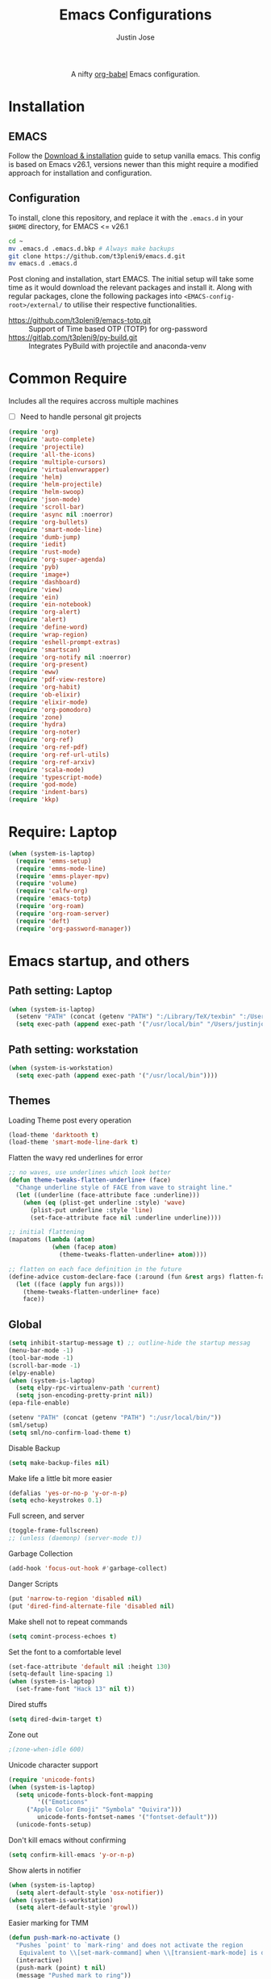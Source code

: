#+TITLE: Emacs Configurations
#+AUTHOR: Justin Jose

#+HTML:<div align=center><a href="https://gitlab.com/t3pleni9/emacs-d"><img alt="Emacs Logo" width="60" height="60" src="https://upload.wikimedia.org/wikipedia/commons/0/08/EmacsIcon.svg"></a>

A nifty [[https://orgmode.org/worg/org-contrib/babel/][org-babel]] Emacs configuration.

#+HTML:</div>
* Installation
** EMACS 
Follow the [[https://www.gnu.org/software/emacs/download.html][Download & installation]] guide to setup vanilla emacs.
 This config is based on Emacs v26.1, versions newer than this might require a modified approach for installation and configuration.
** Configuration
To install, clone this repository, and replace it with the =.emacs.d= in your =$HOME= directory, for EMACS <= v26.1
#+begin_src bash
cd ~
mv .emacs.d .emacs.d.bkp # Always make backups
git clone https://github.com/t3pleni9/emacs.d.git
mv emacs.d .emacs.d
#+end_src

Post cloning and installation, start EMACS. The initial setup will take some time as it would download the relevant packages and install it. 
Along with regular packages, clone the following packages into =<EMACS-config-root>/external/= to utilise their respective functionalities.
- https://github.com/t3pleni9/emacs-totp.git :: Support of Time based OTP (TOTP) for org-password
- https://gitlab.com/t3pleni9/py-build.git :: Integrates PyBuild with  projectile and anaconda-venv
* Common Require
  Includes all the requires accross multiple machines
  - [ ] Need to handle personal git projects
  #+begin_src emacs-lisp
    (require 'org)
    (require 'auto-complete)
    (require 'projectile)
    (require 'all-the-icons)
    (require 'multiple-cursors)
    (require 'virtualenvwrapper)
    (require 'helm)
    (require 'helm-projectile)
    (require 'helm-swoop)
    (require 'json-mode)
    (require 'scroll-bar)
    (require 'async nil :noerror)
    (require 'org-bullets)
    (require 'smart-mode-line)
    (require 'dumb-jump)
    (require 'iedit)
    (require 'rust-mode)
    (require 'org-super-agenda)
    (require 'pyb)
    (require 'image+)
    (require 'dashboard)
    (require 'view)
    (require 'ein)
    (require 'ein-notebook)
    (require 'org-alert)
    (require 'alert)
    (require 'define-word)
    (require 'wrap-region)
    (require 'eshell-prompt-extras)
    (require 'smartscan)
    (require 'org-notify nil :noerror)
    (require 'org-present)
    (require 'eww)
    (require 'pdf-view-restore)
    (require 'org-habit)
    (require 'ob-elixir)
    (require 'elixir-mode)
    (require 'org-pomodoro)
    (require 'zone)
    (require 'hydra)
    (require 'org-noter)
    (require 'org-ref)
    (require 'org-ref-pdf)
    (require 'org-ref-url-utils)
    (require 'org-ref-arxiv)
    (require 'scala-mode)
    (require 'typescript-mode)
    (require 'god-mode) 
    (require 'indent-bars)
    (require 'kkp)
  #+end_src

* Require: Laptop
#+begin_src emacs-lisp
    (when (system-is-laptop)
      (require 'emms-setup)
      (require 'emms-mode-line)
      (require 'emms-player-mpv)
      (require 'volume)    
      (require 'calfw-org)
      (require 'emacs-totp)
      (require 'org-roam)
      (require 'org-roam-server)
      (require 'deft)
      (require 'org-password-manager))
#+end_src

* Emacs startup, and others
** Path setting: Laptop
#+begin_src emacs-lisp :results output
(when (system-is-laptop)
  (setenv "PATH" (concat (getenv "PATH") ":/Library/TeX/texbin" ":/Users/justinjose/.miniconda/bin" ":/Users/justinjose/.local/bin" ":/Users/justinjose/go/bin"))
  (setq exec-path (append exec-path '("/usr/local/bin" "/Users/justinjose/go/bin"))))
#+end_src

#+RESULTS:

** Path setting: workstation
#+begin_src emacs-lisp
(when (system-is-workstation)
  (setq exec-path (append exec-path '("/usr/local/bin"))))
#+end_src

** Themes
Loading Theme post every operation
#+begin_src emacs-lisp
  (load-theme 'darktooth t)
  (load-theme 'smart-mode-line-dark t)
#+end_src

Flatten the wavy red underlines for error
#+begin_src emacs-lisp
  ;; no waves, use underlines which look better
  (defun theme-tweaks-flatten-underline+ (face)
    "Change underline style of FACE from wave to straight line."
    (let ((underline (face-attribute face :underline)))
      (when (eq (plist-get underline :style) 'wave)
        (plist-put underline :style 'line)
        (set-face-attribute face nil :underline underline))))

  ;; initial flattening
  (mapatoms (lambda (atom)
              (when (facep atom)
                (theme-tweaks-flatten-underline+ atom))))

  ;; flatten on each face definition in the future
  (define-advice custom-declare-face (:around (fun &rest args) flatten-face)
    (let ((face (apply fun args)))
      (theme-tweaks-flatten-underline+ face)
      face))
#+end_src

** Global
#+begin_src emacs-lisp
  (setq inhibit-startup-message t) ;; outline-hide the startup messag
  (menu-bar-mode -1)
  (tool-bar-mode -1)
  (scroll-bar-mode -1)
  (elpy-enable)
  (when (system-is-laptop)
    (setq elpy-rpc-virtualenv-path 'current)
    (setq json-encoding-pretty-print nil))
  (epa-file-enable)

  (setenv "PATH" (concat (getenv "PATH") ":/usr/local/bin/"))
  (sml/setup)
  (setq sml/no-confirm-load-theme t)
#+end_src


Disable Backup
#+begin_src emacs-lisp
(setq make-backup-files nil)
#+end_src

Make life a little bit more easier
#+begin_src emacs-lisp
(defalias 'yes-or-no-p 'y-or-n-p)
(setq echo-keystrokes 0.1)
#+end_src

Full screen, and server
#+begin_src emacs-lisp
  (toggle-frame-fullscreen)
  ;; (unless (daemonp) (server-mode t))
#+end_src

Garbage Collection
#+begin_src emacs-lisp
(add-hook 'focus-out-hook #'garbage-collect)
#+end_src

Danger Scripts
#+begin_src emacs-lisp
(put 'narrow-to-region 'disabled nil)
(put 'dired-find-alternate-file 'disabled nil)
#+end_src

Make shell not to repeat commands
#+begin_src emacs-lisp
(setq comint-process-echoes t)
#+end_src

Set the font to a comfortable level
#+begin_src emacs-lisp
  (set-face-attribute 'default nil :height 130)
  (setq-default line-spacing 1)
  (when (system-is-laptop)
    (set-frame-font "Hack 13" nil t))
#+end_src

Dired stuffs
#+begin_src emacs-lisp
(setq dired-dwim-target t)
#+end_src

 Zone out 
 #+begin_src emacs-lisp
 ;(zone-when-idle 600)
 #+end_src

Unicode character support
#+begin_src emacs-lisp
  (require 'unicode-fonts)
  (when (system-is-laptop)
    (setq unicode-fonts-block-font-mapping
          '(("Emoticons"
       ("Apple Color Emoji" "Symbola" "Quivira")))
          unicode-fonts-fontset-names '("fontset-default")))
    (unicode-fonts-setup)
#+end_src

Don't kill emacs without confirming
#+begin_src emacs-lisp
(setq confirm-kill-emacs 'y-or-n-p)
#+end_src

Show alerts in notifier
#+begin_src emacs-lisp
  (when (system-is-laptop)
    (setq alert-default-style 'osx-notifier))
  (when (system-is-workstation)
    (setq alert-default-style 'growl))
#+end_src

Easier marking for TMM
#+begin_src emacs-lisp
(defun push-mark-no-activate ()
  "Pushes `point' to `mark-ring' and does not activate the region
   Equivalent to \\[set-mark-command] when \\[transient-mark-mode] is disabled"
  (interactive)
  (push-mark (point) t nil)
  (message "Pushed mark to ring"))
#+end_src



** Dashboard
#+begin_src emacs-lisp
(dashboard-setup-startup-hook)
;; Set the title
(setq dashboard-banner-logo-title "Dashboard")

;; Set the banner
(setq dashboard-startup-banner "~/.emacs.d/external/t9-logo.png")
(setq dashboard-items '((recents  . 5)
                        (agenda . 10)
                        (projects . 5)
                        (bookmarks . 5)))
#+end_src

** Date and Time 
Have time displayed in status bar
#+begin_src emacs-lisp
(setq display-time-string-forms
       '((propertize (concat dayname " " day  " "  monthname " " 12-hours ":" minutes " "  am-pm)
 		    'face 'bold)))

#+end_src

** Python
Setup python venv with conda
#+begin_src emacs-lisp

  (venv-initialize-interactive-shells) ;; if you want interactive shell support
  (venv-initialize-eshell) ;; if you want eshell support
  (when (system-is-laptop)
    (setq venv-location "~/.miniconda/envs")
    (setenv "WORKON_HOME" "~/.miniconda/envs"))

  (when (system-is-workstation)
    (setq venv-location "~/anaconda3/envs")
    (setenv "WORKON_HOME" "~/anaconda3/envs"))
#+end_src
#+begin_src emacs-lisp
  (use-package indent-bars
    :hook ((python-mode yaml-mode) . indent-bars-mode))
#+end_src  


** Jupyter Notebooks
Set jupyter executable path and Notebook path
#+begin_src emacs-lisp
(setq ein:jupyter-default-server-command "~/.local/bin/jupyter"
ein:jupyter-default-notebook-directory "~/Documents/Notebook")
#+end_src

Enable in-lined images in EIN
#+begin_src emacs-lisp
(setq ein:output-area-inlined-images t)
#+end_src

** GoLang
#+begin_src emacs-lisp
(setq company-idle-delay 0)
(setq company-minimum-prefix-length 1)

;; Go - lsp-mode
;; Set up before-save hooks to format buffer and add/delete imports.
(defun lsp-go-install-save-hooks ()
  (add-hook 'before-save-hook #'lsp-format-buffer t t)
  (add-hook 'before-save-hook #'lsp-organize-imports t t))
(add-hook 'go-mode-hook #'lsp-go-install-save-hooks)

;; Start LSP Mode and YASnippet mode
(add-hook 'go-mode-hook #'lsp-deferred)
(add-hook 'go-mode-hook #'yas-minor-mode)
#+end_src

#+RESULTS:

** EMMS

   EMMS is only defined for laptop
#+begin_src emacs-lisp
(when (system-is-laptop)
#+end_src

Constants and File Paths
#+begin_src emacs-lisp
(setq default-playlist "~/Documents/Work.m3u")
(setq emms-playlist-buffer-name "*EMMS*")
#+end_src

Basic Setup
#+begin_src emacs-lisp
  (emms-standard)
  (emms-default-players)
  (add-to-list 'emms-player-list 'emms-player-mpv)

  (emms-mode-line 1)

  (emms-add-playlist default-playlist)
  (emms-shuffle)
#+end_src
#+begin_src emacs-lisp
  (defun my/reload-playlist ()
    (interactive)
    (emms-play-playlist default-playlist)
    (emms-shuffle))
#+end_src

Fix the mode-line to just the Track name
#+begin_src emacs-lisp
  (setq emms-mode-line-mode-line-function
        (lambda nil
          (propertize " [♫]" 'face (list :foreground "#8080f0" :weight 'bold)))))
#+end_src

** TRAMP
#+begin_src emacs-lisp
  ;; (defun add-ssh-agent-to-tramp ()
  ;;   (cl-pushnew '("-A")
  ;;               (cadr (assoc 'tramp-login-args
  ;;                            ; if on Windows using Putty with Pageant,
  ;;                            ; replace "ssh" with "plink"
  ;;                            (assoc "ssh" tramp-methods)))
  ;;               :test #'equal))
  ;; (add-ssh-agent-to-tramp)
(require 'tramp)
(setq tramp-default-method "ssh")
#+end_src

** eShell

Pager setup

#+begin_src emacs-lisp
(setenv "PAGER" "cat")
#+end_src

Basic sanity setup
#+begin_src emacs-lisp
(setq eshell-save-history-on-exit t)
(add-hook 'eshell-mode-hook
            (lambda ()
              (add-to-list 'eshell-visual-commands "ssh")
              (add-to-list 'eshell-visual-commands "tail")
              (add-to-list 'eshell-visual-commands "htop")))
#+end_src


GIT
#+begin_src emacs-lisp
(defun eshell/gst (&rest args)
    (magit-status (pop args) nil)
    (eshell/echo))   ;; The echo command suppresses output

(defun my/epe-git-staged ()
  "Return number of staged files"
  (if (string-match "0"
                    (shell-command-to-string "git diff --cached --numstat | wc -l"))
      "" epe-git-dirty-char))

(defun my/epe-git-dirty ()
  "Return number of staged files"
  (if (string-match "0"
                    (shell-command-to-string "git diff --numstat | wc -l"))
      "" epe-git-dirty-char))

(defun my/epe-git-untracked ()
  (if (epe-git-untracked-p) epe-git-untracked-char ""))

(defun my/git-commit-count () 
  (let ((unpushed (epe-git-unpushed-number)))
                 (if (= unpushed 0) ""
                   (concat ":" (number-to-string unpushed)))))

#+end_src

Eshell [[https://www.masteringemacs.org/article/complete-guide-mastering-eshell#to-pseudo-devices][re-directions]]


The usual redirection rules like overwrite (~>~) and append (~>>~) apply here.

~echo $PATH > #<buffer *scratch*>~ 
To Buffers

~/dev/eshell~
Prints the output interactively to Eshell.

~/dev/null~
Sends the output to the NULL device.

~/dev/clip~
Sends the output to the clipboard.

~/dev/kill~
Sends the output to the kill ring.



Eshell theme and formating

#+begin_src emacs-lisp
(defun my/epe-theme-lambda ()
  "A eshell-prompt lambda theme."
  (setq eshell-prompt-regexp "^[^#\nλ]*[#λ] ")
  (concat
   (when (epe-remote-p)
     (epe-colorize-with-face
      (concat (epe-remote-user) "@" (epe-remote-host) " ")
      'epe-remote-face))
   (let ((env-current-name (or (get-venv-name)
                               (bound-and-true-p conda-env-current-name))))
     (when (and epe-show-python-info (bound-and-true-p env-current-name))
       (epe-colorize-with-face (concat "(" env-current-name ") ") 'epe-venv-face)))
   (let ((f 'epe-abbrev-dir-name))
     (epe-colorize-with-face (funcall f (eshell/pwd)) 'epe-dir-face))
   (when (epe-git-p)
     (concat " ["
      (epe-colorize-with-face (epe-git-branch) 'epe-git-face) " "
      (epe-colorize-with-face (my/epe-git-staged) '(:foreground "#3C3"))
      (epe-colorize-with-face (my/epe-git-dirty) '(:foreground "Orange"))
      (epe-colorize-with-face (my/epe-git-untracked) '(:foreground "#C33"))
      (epe-colorize-with-face (my/git-commit-count) 'epe-git-face) "]"))
   (epe-colorize-with-face " λ" 'epe-symbol-face)
   (epe-colorize-with-face (if (= (user-uid) 0) "#" "") 'epe-sudo-symbol-face)
   " "))
#+end_src

#+begin_src emacs-lisp
  (with-eval-after-load "esh-opt"
    (setq eshell-highlight-prompt nil
          eshell-prompt-function 'my/epe-theme-lambda
          epe-git-dirty-char "●"
          epe-git-untracked-char "●"))

#+end_src


Wrapper function to update ~venv-current-name~ whenever venv is activated or deactivate
#+begin_src emacs-lisp
  (defun my/pyvenv-workon () 
    (interactive)
    (call-interactively #'pyvenv-workon)
    (setq venv-current-name (get-venv-name)))

#+end_src

#+begin_src emacs-lisp
  (defun my/pyvenv-deactivate () 
    (interactive)
    (call-interactively #'pyvenv-deactivate)
    (setq venv-current-name (get-venv-name)))

#+end_src


#+begin_src emacs-lisp
(defun get-venv-name ()
  (let* ((virtual-env (split-string (car process-environment) "=")))
	 (if (equalp (first virtual-env) "VIRTUAL_ENV") (car (last (split-string (car (last virtual-env)) "/"))))))
#+end_src

** Functions
Launch Process with custom buffer name
#+begin_src emacs-lisp
(defun my/launch-process (name buffer-name process &rest args) 
(apply #'start-process name buffer-name process args)
(with-current-buffer buffer-name
        (local-set-key (kbd "C-c C-c") (lambda () (interactive) (kill-process))))
)
#+end_src

** Custom Minor Modes
Sensitive Mode
#+begin_src emacs-lisp
  (setq sensitive-extensions '("gpg"))
  (define-minor-mode sensitive-mode
    "For sensitive files like password lists.
  It disables backup creation and auto saving.

  With no argument, this command toggles the mode.
  Non-null prefix argument turns on the mode.
  Null prefix argument turns off the mode."
    ;; The initial value.
    nil
    ;; The indicator for the mode line.
    " Sensitive"
    ;; The minor mode bindings.
    nil
    (if (symbol-value sensitive-mode)
        (progn
    ;; disable backups
    (set (make-local-variable 'backup-inhibited) t)
    ;; disable undo-tree-mode
    (global-undo-tree-mode -1)
    (undo-tree-mode -1)
    ;; disable auto-save
    (if auto-save-default
            (progn
              (auto-save-mode -1)
              (auto-save-visited-mode -1))))
      ;resort to default value of backup-inhibited
      (kill-local-variable 'backup-inhibited)
      ;; disable undo-tree-mode
      (global-undo-tree-mode t)
      (undo-tree-mode t)
      (if auto-save-default
            (progn
              (auto-save-mode t)
              (auto-save-visited-mode t)))))
#+end_src

#+RESULTS:

** Scala
#+begin_src emacs-lisp
  (use-package scala-mode
    :interpreter ("scala" . scala-mode)
    :mode "\\.s\\(cala\\|bt\\)$")
#+end_src

Fix indentation issues for =scala-3= while using =scala-mode=
Following the configuration code in [[https://sideshowcoder.com/2021/12/30/new-scala-3-syntax-in-emacs/][New Scala 3 syntax in Emacs]]
#+begin_src emacs-lisp
  (defun is-scala3-project ()
    "Check if the current project is using scala3.

  Loads the build.sbt file for the project and serach for the scalaVersion."
    (projectile-with-default-dir (projectile-project-root)
      (when (file-exists-p "build.sbt")
        (with-temp-buffer
          (insert-file-contents "build.sbt")
          (search-forward "scalaVersion := \"3" nil t)))))

  (defun with-disable-for-scala3 (orig-scala-mode-map:add-self-insert-hooks &rest arguments)
      "When using scala3 skip adding indention hooks."
      (unless (is-scala3-project)
        (apply orig-scala-mode-map:add-self-insert-hooks arguments)))

  (advice-add #'scala-mode-map:add-self-insert-hooks :around #'with-disable-for-scala3)

  (defun disable-scala-indent ()
    "In scala 3 indent line does not work as expected due to whitespace grammar."
    (when (is-scala3-project)
      (setq indent-line-function 'indent-relative-maybe)))

  (add-hook 'scala-mode-hook #'disable-scala-indent)
#+end_src

#+RESULTS:
| disable-scala-indent |

* Global Modes
** Global

#+begin_src emacs-lisp
  (auto-save-visited-mode t)
  (global-visual-line-mode t)
  (column-number-mode t)
  (global-kkp-mode t)

  (set-cursor-color "#6785c5") 
  (helm-mode 1)
  (pyvenv-mode 1)
  (electric-pair-mode t)
  (global-undo-tree-mode)
  (rainbow-delimiters-mode 1)
  (show-paren-mode 1)
  (setq show-paren-delay 0)
  (wrap-region-global-mode 1)
  (delete-selection-mode 1)
  (org-super-agenda-mode 1)
  (customize-set-variable 'helm-ff-lynx-style-map t)

  (setq-default display-line-numbers-width 2
                display-line-numbers-widen t
                tab-width 2
                indent-tabs-mode nil)

  (display-time-mode 1)
  (when (system-is-laptop)
    (org-roam-mode 1))
  (org-notify-start)
  (setq undo-tree-history-directory-alist '(("." . "~/.emacs.d/.undo-tree/")))
#+end_src

God mode

#+begin_src emacs-lisp

  ;; (global-set-key (kbd "<escape>") #'god-mode) 
  ;; Update cursor
  (defun my-god-mode-update-cursor ()
    (setq cursor-type (if (or god-local-mode buffer-read-only)
                        'bar
                        'box)))
  (add-hook 'god-mode-enabled-hook #'my-god-mode-update-cursor)
  (add-hook 'god-mode-disabled-hook #'my-god-mode-update-cursor)


  ;; Update mode-line
  (defun my-god-mode-enabled-modeline () 
      (set-face-background 'mode-line "#5555ff")
  )
  (defun my-god-mode-disabled-modeline () 
      (set-face-background 'mode-line "#0a2832")
  )
  (add-hook 'god-mode-enabled-hook #'my-god-mode-enabled-modeline)
  (add-hook 'god-mode-disabled-hook #'my-god-mode-disabled-modeline)

#+end_src

#+RESULTS:

Disable line numbers in some buffers
#+begin_src emacs-lisp :results output
 (defun display-line-numbers-disable-hook ()
  "Disable display-line-numbers locally."
  (display-line-numbers-mode 0))

 (add-hook 'maggit-mode-hook 'display-line-numbers-disable-hook)
 (add-hook 'org-mode-hook 'display-line-numbers-disable-hook)
 (add-hook 'dashboard-mode-hook 'display-line-numbers-disable-hook)
 (add-hook 'pdf-tools-enabled-hook 'display-line-numbers-disable-hook)
 (add-hook 'doc-view-mode-hook 'display-line-numbers-disable-hook)
 (add-hook 'vterm-mode-hook 'display-line-numbers-disable-hook)
#+end_src

#+RESULTS:

Disable visual line mode in some buffers
#+begin_src emacs-lisp

(defun disable-visual-line-mode ()
  "Disable display-line-numbers locally."
   (visual-line-mode -1))

(add-hook 'minibuffer-setup-hook 'disable-visual-line-mode)

#+end_src

#+RESULTS:

Org export support
#+begin_src emacs-lisp
  (when (system-is-laptop)
    (setq doc-view-ghostscript-program "/usr/local/bin/gs"))
#+end_src

Image view mode
#+begin_src emacs-lisp
(eval-after-load 'image+ '(imagex-global-sticky-mode 1))
#+end_src

Disable new line mode for csv files as it defeats the purpose of align items
#+begin_src emacs-lisp
(add-hook 'csv-mode-hook
          (lambda ()
            (visual-line-mode 1)
            (toggle-truncate-lines 1)))

(add-hook 'deft-mode-hook
          (lambda ()
            (visual-line-mode 1)
            (toggle-truncate-lines 1)))
#+end_src

** EPUB mode setting
Basic setting
#+begin_src emacs-lisp
(add-to-list 'auto-mode-alist '("\\.epub\\'" . nov-mode))
(setq nov-text-width t)
(add-hook 'nov-mode-hook 'visual-line-mode)
(add-hook 'nov-mode-hook 'visual-fill-column-mode)
#+end_src


#+begin_src emacs-lisp
(require 'justify-kp)
(setq nov-text-width t)

(defun my-nov-window-configuration-change-hook ()
  (my-nov-post-html-render-hook)
  (remove-hook 'window-configuration-change-hook
               'my-nov-window-configuration-change-hook
               t))

(defun my-nov-post-html-render-hook ()
  (if (get-buffer-window)
      (let ((max-width (pj-line-width))
            buffer-read-only)
        (save-excursion
          (goto-char (point-min))
          (while (not (eobp))
            (when (not (looking-at "^[[:space:]]*$"))
              (goto-char (line-end-position))
              (when (> (shr-pixel-column) max-width)
                (goto-char (line-beginning-position))
                (pj-justify)))
            (forward-line 1))))
    (add-hook 'window-configuration-change-hook
              'my-nov-window-configuration-change-hook
              nil t)))

(add-hook 'nov-post-html-render-hook 'my-nov-post-html-render-hook)
#+end_src

** Prog-Mode

Standard Indent value to 2
#+begin_src emacs-lisp
(setq-default standard-indent 2)
#+end_src

Make line numbers relative
#+begin_src emacs-lisp
  (defun enable-relative-line-numbers-hook ()
      (display-line-numbers-mode)
      (setq display-line-numbers 'relative))
#+end_src

Programming Mode Hooks
#+begin_src emacs-lisp
  (add-hook 'prog-mode-hook #'enable-relative-line-numbers-hook)
  (add-hook 'yaml-mode-hook #'enable-relative-line-numbers-hook)
  (add-hook 'prog-mode-hook #'rainbow-delimiters-mode)
  (add-hook 'prog-mode-hook #'yafolding-mode)
  (add-hook 'json-mode-hook #'yafolding-mode)
  (add-hook 'nxml-mode-hook #'yafolding-mode)
  (add-hook 'bibtex-mode-hook #'yafolding-mode)
  (add-to-list 'auto-mode-alist '("\\.rs\\'" . rust-mode))
  ;; (add-hook 'prog-mode-hook 'linum-mode)


#+end_src

*** JavaScript
JavaScript specific setups
#+begin_src emacs-lisp
    (add-to-list 'auto-mode-alist '("\\.js\\'" . js2-mode))
    (add-to-list 'auto-mode-alist '("\\.jsx\\'" . web-mode))
    (setq web-mode-content-types-alist '(("jsx" . "\\.js[x]?\\'")))
    (add-to-list 'interpreter-mode-alist '("node" . js2-mode))
    (setq js-indent-level 2
          web-mode-code-indent-offset 2
          web-mode-markup-indent-offset 2
          web-mode-css-indent-offset 2)
#+end_src

CSS
#+begin_src emacs-lisp
(setq css-indent-offset 2)
#+end_src

*** Python
Python Specific Setups
#+begin_src emacs-lisp
(add-hook 'python-mode-hook 'anaconda-mode)
(add-hook 'python-mode-hook 'anaconda-eldoc-mode)
(add-hook 'python-mode-hook (lambda () (auto-complete-mode -1)))
#+end_src

Setting iPython as the default REPL for python
#+begin_src emacs-lisp
(setq python-shell-interpreter "ipython"
python-shell-interpreter-args "--simple-prompt -i")

(add-hook 'inferior-python-mode-hook 'no-trailing-whitespace)
(add-hook 'inferior-python-mode-hook
          '(lambda ()
             (setq-local ml-interactive? t)))
#+end_src

Ensure that each project has its own python shell and Change the virtual environment according to the project
#+begin_src emacs-lisp
(add-hook 'elpy-mode-hook (lambda () (elpy-shell-set-local-shell (elpy-project-root))))
(pyvenv-tracking-mode)
#+end_src
*** LISP
#+begin_src example
(load (expand-file-name "~/.quicklisp/slime-helper.el"))
(setq inferior-lisp-program "sbcl")
#+end_src

** Projectile
Enable Projectile Globally
#+begin_src emacs-lisp
(projectile-global-mode)
(helm-projectile-toggle 1)
(setq projectile-enable-caching t)
#+end_src

Projectile default search path and indexing
#+begin_src emacs-lisp
(setq projectile-project-search-path '("~/Documents/Projects/"))
(setq projectile-indexing-method 'alien)
#+end_src


Bind switch project to =helm-projectile=
#+begin_src emacs-lisp
(setq projectile-switch-project-action 'helm-projectile)
#+end_src

** Shell
Setup shell setting to work with zsh
#+begin_src emacs-lisp
  (when (system-is-laptop)
    (setq explicit-shell-file-name "/bin/zsh"))
  (when (system-is-workstation)
    (setq explicit-shell-file-name "usr/bin/zsh"))
  (setq shell-file-name "zsh")
  (setq explicit-bash.exe-args '("--noediting" "--login" "-i"))
  (setenv "SHELL" shell-file-name)
  (add-hook 'comint-output-filter-functions 'comint-strip-ctrl-m)
  (add-hook 'shell-mode-hook 'ansi-color-for-comint-mode-on)
  (add-to-list 'comint-output-filter-functions 'ansi-color-process-output)
  (autoload 'ansi-color-for-comint-mode-on "ansi-color" nil t)
#+end_src

#+begin_src emacs-lisp
(setq ac-modes (delq 'python-mode ac-modes))
#+end_src

** Flycheck
#+begin_src emacs-lisp
 (when (require 'flycheck nil t)
   (setq elpy-modules (delq 'elpy-module-flymake elpy-modules))
   (add-hook 'elpy-mode-hook 'flycheck-mode))
#+end_src

Use aspell to fix my mistakes
#+begin_src emacs-lisp
(setq flyspell-issue-welcome-flag nil)
(if (eq system-type 'darwin)
    (setq-default ispell-program-name "/usr/local/bin/aspell")
  (setq-default ispell-program-name "/usr/bin/aspell"))
(setq-default ispell-list-command "list")

#+end_src

*** Dictionary Definitions: 
Get the definition of the word at point from wiktionary
#+begin_src emacs-lisp
  (autoload 'ispell-get-word "ispell")

  (defun lookup-word (word)
    (interactive (list (save-excursion (car (ispell-get-word nil)))))
    (message "Looking up meaning of %s" word)
    (my/define-word word)
    )
#+end_src

If the underlying api stops working Use =(browse-web (format "https://api.dictionaryapi.dev/api/v1/entries/en/%s" word))= instead

#+begin_src emacs-lisp
  (defun my/define-word (word) 
    (kill-buffer (get-buffer-create "*define-word*"))
    (with-current-buffer (get-buffer-create "*define-word*")
      (erase-buffer)
      (insert (concat "Word: " word "\n\n")))
    (request
      (format "http://wordnik.com/words/%s" word)
      :parser  'define-word--parse-wordnik
      :success
      (cl-function (lambda (&key data &allow-other-keys)
                     (when data
                       (with-current-buffer (get-buffer-create "*define-word*")
                         (insert data)
                         (local-set-key (kbd "q") 'my/kill-this-buffer)
                         (read-only-mode 1)
                         (pop-to-buffer (current-buffer))))))
      :error
      (cl-function (lambda (&key error-thrown &allow-other-keys&rest _)
                     (message "Got error: %S" error-thrown)))
      :complete (lambda (&rest _) (message "Finished!"))
      :status-code '((400 . (lambda (&rest _) (message "Got 400.")))
                     (418 . (lambda (&rest _) (message "Got 418."))))))
#+end_src

** Markdown
#+begin_src emacs-lisp
(add-to-list 'auto-mode-alist '("\\.md$" . markdown-mode))
(add-to-list 'auto-mode-alist '("\\.mdown$" . markdown-mode))
(add-hook 'markdown-mode-hook
          (lambda ()
            (visual-line-mode t)
            (writegood-mode t)
            (flyspell-mode t)))

#+end_src

** Org
#+begin_src emacs-lisp
  (add-to-list 'auto-mode-alist '("^\\*.org\\*$" . org-mode))
  (add-to-list 'auto-mode-alist '("\\.org\\'" . org-mode))

  (add-hook 'org-mode-hook 'org-indent-mode)
  (add-hook 'org-mode-hook (lambda () (org-bullets-mode 1)))
  (add-hook 'org-mode-hook 'flyspell-mode)
  (add-hook 'org-mode-hook 'writegood-mode)
  (when (system-is-laptop)
    (add-hook 'org-mode-hook 'org-password-manager-key-bindings))
  (add-hook 'org-mode-hook 'org-beamer-mode)
  (add-hook 'org-mode-hook 'org-bullets-mode)
  (add-hook 'org-mode-hook
            (lambda ()
              (let ((filename (buffer-file-name (current-buffer))))
                (if (and filename (member (file-name-extension filename) sensitive-extensions))
                    (sensitive-mode) (sensitive-mode -1)))))
#+end_src

#+RESULTS:
: ((^\*.org.gpg\' global-undo-tree-mode nil) (^\*.org.gpg\' undo-tree-mode -1) (^\*.org.gpg\' undo-tree-mode nil) (\.[pP][dD][fF]\' . pdf-view-mode) (\.ps\' . doc-view-mode) (\.n3 . ttl-mode) (\.ttl . ttl-mode) (^\*.org\*$ . org-mode) (\.mdown$ . markdown-mode) (\.md$ . markdown-mode) (\.jsx\' . web-mode) (\.js\' . js2-mode) (\.epub\' . nov-mode) (\.s\(cala\|bt\)$ . scala-mode) (\.odc\' . archive-mode) (\.odf\' . archive-mode) (\.odi\' . archive-mode) (\.otp\' . archive-mode) (\.odp\' . archive-mode) (\.otg\' . archive-mode) (\.odg\' . archive-mode) (\.ots\' . archive-mode) (\.ods\' . archive-mode) (\.odm\' . archive-mode) (\.ott\' . archive-mode) (\.odt\' . archive-mode) (\(?:\(?:\.\(?:b\(?:\(?:abel\|ower\)rc\)\|json\(?:ld\)?\)\|composer\.lock\)\'\) . json-mode) (\.gpg\(~\|\.~[0-9]+~\)?\' nil epa-file) (\(?:build\|profile\)\.boot\' . clojure-mode) (\.cljs\' . clojurescript-mode) (\.cljc\' . clojurec-mode) (\.\(clj\|cljd\|dtm\|edn\)\' . clojure-mode) (\.cmake\' . cmake-mode) (CMakeLists\.txt\' . cmake-mode) (docker-compose[^/]*\.ya?ml\' . docker-compose-mode) (\.dockerfile\' . dockerfile-mode) ([/\]\(?:Containerfile\|Dockerfile\)\(?:\.[^/\]*\)?\' . dockerfile-mode) (\.ipynb\' . ein:ipynb-mode) (mix\.lock . elixir-mode) (\.exs\' . elixir-mode) (\.ex\' . elixir-mode) (\.elixir\' . elixir-mode) (/git-rebase-todo\' . git-rebase-mode) (\.\(?:md\|markdown\|mkd\|mdown\|mkdn\|mdwn\)\' . markdown-mode) (\.[Ss][Aa][Ss]\' . SAS-mode) (\.Sout\' . S-transcript-mode) (\.[Ss]t\' . S-transcript-mode) (\.Rd\' . Rd-mode) (DESCRIPTION\' . conf-colon-mode) (/Makevars\(\.win\)?\' . makefile-mode) (\.[Rr]out\' . ess-r-transcript-mode) (CITATION\' . ess-r-mode) (NAMESPACE\' . ess-r-mode) (\.[rR]profile\' . ess-r-mode) (\.[rR]\' . ess-r-mode) (/R/.*\.q\' . ess-r-mode) (\.[Jj][Aa][Gg]\' . ess-jags-mode) (\.[Bb][Mm][Dd]\' . ess-bugs-mode) (\.[Bb][Oo][Gg]\' . ess-bugs-mode) (\.[Bb][Uu][Gg]\' . ess-bugs-mode) (\.tlc\' . tlc-mode) (\.rs\' . rust-mode) (\.\(scala\|sbt\|worksheet\.sc\)\' . scala-mode) (\.tsx?\' . typescript-mode) (\.\(e?ya?\|ra\)ml\' . yaml-mode) (\.elc\' . elisp-byte-code-mode) (\.zst\' nil jka-compr) (\.dz\' nil jka-compr) (\.xz\' nil jka-compr) (\.lzma\' nil jka-compr) (\.lz\' nil jka-compr) (\.g?z\' nil jka-compr) (\.bz2\' nil jka-compr) (\.Z\' nil jka-compr) (\.vr[hi]?\' . vera-mode) (\(?:\.\(?:rbw?\|ru\|rake\|thor\|jbuilder\|rabl\|gemspec\|podspec\)\|/\(?:Gem\|Rake\|Cap\|Thor\|Puppet\|Berks\|Vagrant\|Guard\|Pod\)file\)\' . ruby-mode) (\.re?st\' . rst-mode) (\.py[iw]?\' . python-mode) (\.m\' . octave-maybe-mode) (\.less\' . less-css-mode) (\.scss\' . scss-mode) (\.awk\' . awk-mode) (\.\(u?lpc\|pike\|pmod\(\.in\)?\)\' . pike-mode) (\.idl\' . idl-mode) (\.java\' . java-mode) (\.m\' . objc-mode) (\.ii\' . c++-mode) (\.i\' . c-mode) (\.lex\' . c-mode) (\.y\(acc\)?\' . c-mode) (\.h\' . c-or-c++-mode) (\.c\' . c-mode) (\.\(CC?\|HH?\)\' . c++-mode) (\.[ch]\(pp\|xx\|\+\+\)\' . c++-mode) (\.\(cc\|hh\)\' . c++-mode) (\.\(bat\|cmd\)\' . bat-mode) (\.[sx]?html?\(\.[a-zA-Z_]+\)?\' . mhtml-mode) (\.svgz?\' . image-mode) (\.svgz?\' . xml-mode) (\.x[bp]m\' . image-mode) (\.x[bp]m\' . c-mode) (\.p[bpgn]m\' . image-mode) (\.tiff?\' . image-mode) (\.gif\' . image-mode) (\.png\' . image-mode) (\.jpe?g\' . image-mode) (\.te?xt\' . text-mode) (\.[tT]e[xX]\' . tex-mode) (\.ins\' . tex-mode) (\.ltx\' . latex-mode) (\.dtx\' . doctex-mode) (\.org\' . org-mode) (\.el\' . emacs-lisp-mode) (Project\.ede\' . emacs-lisp-mode) (\.\(scm\|stk\|ss\|sch\)\' . scheme-mode) (\.l\' . lisp-mode) (\.li?sp\' . lisp-mode) (\.[fF]\' . fortran-mode) (\.for\' . fortran-mode) (\.p\' . pascal-mode) (\.pas\' . pascal-mode) (\.\(dpr\|DPR\)\' . delphi-mode) (\.ad[abs]\' . ada-mode) (\.ad[bs]\.dg\' . ada-mode) (\.\([pP]\([Llm]\|erl\|od\)\|al\)\' . perl-mode) (Imakefile\' . makefile-imake-mode) (Makeppfile\(?:\.mk\)?\' . makefile-makepp-mode) (\.makepp\' . makefile-makepp-mode) (\.mk\' . makefile-bsdmake-mode) (\.make\' . makefile-bsdmake-mode) (GNUmakefile\' . makefile-gmake-mode) ([Mm]akefile\' . makefile-bsdmake-mode) (\.am\' . makefile-automake-mode) (\.texinfo\' . texinfo-mode) (\.te?xi\' . texinfo-mode) (\.[sS]\' . asm-mode) (\.asm\' . asm-mode) (\.css\' . css-mode) (\.mixal\' . mixal-mode) (\.gcov\' . compilation-mode) (/\.[a-z0-9-]*gdbinit . gdb-script-mode) (-gdb\.gdb . gdb-script-mode) ([cC]hange\.?[lL]og?\' . change-log-mode) ([cC]hange[lL]og[-.][0-9]+\' . change-log-mode) (\$CHANGE_LOG\$\.TXT . change-log-mode) (\.scm\.[0-9]*\' . scheme-mode) (\.[ckz]?sh\'\|\.shar\'\|/\.z?profile\' . sh-mode) (\.bash\' . sh-mode) (\(/\|\`\)\.\(bash_\(profile\|history\|log\(in\|out\)\)\|z?log\(in\|out\)\)\' . sh-mode) (\(/\|\`\)\.\(shrc\|zshrc\|m?kshrc\|bashrc\|t?cshrc\|esrc\)\' . sh-mode) (\(/\|\`\)\.\([kz]shenv\|xinitrc\|startxrc\|xsession\)\' . sh-mode) (\.m?spec\' . sh-mode) (\.m[mes]\' . nroff-mode) (\.man\' . nroff-mode) (\.sty\' . latex-mode) (\.cl[so]\' . latex-mode) (\.bbl\' . latex-mode) (\.bib\' . bibtex-mode) (\.bst\' . bibtex-style-mode) (\.sql\' . sql-mode) (\(acinclude\|aclocal\|acsite\)\.m4\' . autoconf-mode) (\.m[4c]\' . m4-mode) (\.mf\' . metafont-mode) (\.mp\' . metapost-mode) (\.vhdl?\' . vhdl-mode) (\.article\' . text-mode) (\.letter\' . text-mode) (\.i?tcl\' . tcl-mode) (\.exp\' . tcl-mode) (\.itk\' . tcl-mode) (\.icn\' . icon-mode) (\.sim\' . simula-mode) (\.mss\' . scribe-mode) (\.f9[05]\' . f90-mode) (\.f0[38]\' . f90-mode) (\.indent\.pro\' . fundamental-mode) (\.\(pro\|PRO\)\' . idlwave-mode) (\.srt\' . srecode-template-mode) (\.prolog\' . prolog-mode) (\.tar\' . tar-mode) (\.\(arc\|zip\|lzh\|lha\|zoo\|[jew]ar\|xpi\|rar\|cbr\|7z\|ARC\|ZIP\|LZH\|LHA\|ZOO\|[JEW]AR\|XPI\|RAR\|CBR\|7Z\)\' . archive-mode) (\.oxt\' . archive-mode) (\.\(deb\|[oi]pk\)\' . archive-mode) (\`/tmp/Re . text-mode) (/Message[0-9]*\' . text-mode) (\`/tmp/fol/ . text-mode) (\.oak\' . scheme-mode) (\.sgml?\' . sgml-mode) (\.x[ms]l\' . xml-mode) (\.dbk\' . xml-mode) (\.dtd\' . sgml-mode) (\.ds\(ss\)?l\' . dsssl-mode) (\.js[mx]?\' . javascript-mode) (\.har\' . javascript-mode) (\.json\' . javascript-mode) (\.[ds]?va?h?\' . verilog-mode) (\.by\' . bovine-grammar-mode) (\.wy\' . wisent-grammar-mode) ([:/\]\..*\(emacs\|gnus\|viper\)\' . emacs-lisp-mode) (\`\..*emacs\' . emacs-lisp-mode) ([:/]_emacs\' . emacs-lisp-mode) (/crontab\.X*[0-9]+\' . shell-script-mode) (\.ml\' . lisp-mode) (\.ld[si]?\' . ld-script-mode) (ld\.?script\' . ld-script-mode) (\.xs\' . c-mode) (\.x[abdsru]?[cnw]?\' . ld-script-mode) (\.zone\' . dns-mode) (\.soa\' . dns-mode) (\.asd\' . lisp-mode) (\.\(asn\|mib\|smi\)\' . snmp-mode) (\.\(as\|mi\|sm\)2\' . snmpv2-mode) (\.\(diffs?\|patch\|rej\)\' . diff-mode) (\.\(dif\|pat\)\' . diff-mode) (\.[eE]?[pP][sS]\' . ps-mode) (\.\(?:PDF\|DVI\|OD[FGPST]\|DOCX\|XLSX?\|PPTX?\|pdf\|djvu\|dvi\|od[fgpst]\|docx\|xlsx?\|pptx?\)\' . doc-view-mode-maybe) (configure\.\(ac\|in\)\' . autoconf-mode) (\.s\(v\|iv\|ieve\)\' . sieve-mode) (BROWSE\' . ebrowse-tree-mode) (\.ebrowse\' . ebrowse-tree-mode) (#\*mail\* . mail-mode) (\.g\' . antlr-mode) (\.mod\' . m2-mode) (\.ses\' . ses-mode) (\.docbook\' . sgml-mode) (\.com\' . dcl-mode) (/config\.\(?:bat\|log\)\' . fundamental-mode) (/\.\(authinfo\|netrc\)\' . authinfo-mode) (\.\(?:[iI][nN][iI]\|[lL][sS][tT]\|[rR][eE][gG]\|[sS][yY][sS]\)\' . conf-mode) (\.la\' . conf-unix-mode) (\.ppd\' . conf-ppd-mode) (java.+\.conf\' . conf-javaprop-mode) (\.properties\(?:\.[a-zA-Z0-9._-]+\)?\' . conf-javaprop-mode) (\.toml\' . conf-toml-mode) (\.desktop\' . conf-desktop-mode) (/\.redshift\.conf\' . conf-windows-mode) (\`/etc/\(?:DIR_COLORS\|ethers\|.?fstab\|.*hosts\|lesskey\|login\.?de\(?:fs\|vperm\)\|magic\|mtab\|pam\.d/.*\|permissions\(?:\.d/.+\)?\|protocols\|rpc\|services\)\' . conf-space-mode) (\`/etc/\(?:acpid?/.+\|aliases\(?:\.d/.+\)?\|default/.+\|group-?\|hosts\..+\|inittab\|ksysguarddrc\|opera6rc\|passwd-?\|shadow-?\|sysconfig/.+\)\' . conf-mode) ([cC]hange[lL]og[-.][-0-9a-z]+\' . change-log-mode) (/\.?\(?:gitconfig\|gnokiirc\|hgrc\|kde.*rc\|mime\.types\|wgetrc\)\' . conf-mode) (/\.\(?:asound\|enigma\|fetchmail\|gltron\|gtk\|hxplayer\|mairix\|mbsync\|msmtp\|net\|neverball\|nvidia-settings-\|offlineimap\|qt/.+\|realplayer\|reportbug\|rtorrent\.\|screen\|scummvm\|sversion\|sylpheed/.+\|xmp\)rc\' . conf-mode) (/\.\(?:gdbtkinit\|grip\|mpdconf\|notmuch-config\|orbital/.+txt\|rhosts\|tuxracer/options\)\' . conf-mode) (/\.?X\(?:default\|resource\|re\)s\> . conf-xdefaults-mode) (/X11.+app-defaults/\|\.ad\' . conf-xdefaults-mode) (/X11.+locale/.+/Compose\' . conf-colon-mode) (/X11.+locale/compose\.dir\' . conf-javaprop-mode) (\.~?[0-9]+\.[0-9][-.0-9]*~?\' nil t) (\.\(?:orig\|in\|[bB][aA][kK]\)\' nil t) ([/.]c\(?:on\)?f\(?:i?g\)?\(?:\.[a-zA-Z0-9._-]+\)?\' . conf-mode-maybe) (\.[1-9]\' . nroff-mode) (\.art\' . image-mode) (\.avs\' . image-mode) (\.bmp\' . image-mode) (\.cmyk\' . image-mode) (\.cmyka\' . image-mode) (\.crw\' . image-mode) (\.dcr\' . image-mode) (\.dcx\' . image-mode) (\.dng\' . image-mode) (\.dpx\' . image-mode) (\.fax\' . image-mode) (\.hrz\' . image-mode) (\.icb\' . image-mode) (\.icc\' . image-mode) (\.icm\' . image-mode) (\.ico\' . image-mode) (\.icon\' . image-mode) (\.jbg\' . image-mode) (\.jbig\' . image-mode) (\.jng\' . image-mode) (\.jnx\' . image-mode) (\.miff\' . image-mode) (\.mng\' . image-mode) (\.mvg\' . image-mode) (\.otb\' . image-mode) (\.p7\' . image-mode) (\.pcx\' . image-mode) (\.pdb\' . image-mode) (\.pfa\' . image-mode) (\.pfb\' . image-mode) (\.picon\' . image-mode) (\.pict\' . image-mode) (\.rgb\' . image-mode) (\.rgba\' . image-mode) (\.tga\' . image-mode) (\.wbmp\' . image-mode) (\.webp\' . image-mode) (\.wmf\' . image-mode) (\.wpg\' . image-mode) (\.xcf\' . image-mode) (\.xmp\' . image-mode) (\.xwd\' . image-mode) (\.yuv\' . image-mode) (\.tgz\' . tar-mode) (\.tbz2?\' . tar-mode) (\.txz\' . tar-mode) (\.tzst\' . tar-mode))

** Dumb Jump
Dumb jump lets me goto definitions easily using a dumb =ag= search
#+begin_src emacs-lisp
(dumb-jump-mode 1)
(setq dumb-jump-selector 'helm)
(setq dumb-jump-force-searcher 'ag)
#+end_src

** Ontology
*** Turtle Format
Enable bindings for turtle format
#+begin_src emacs-lisp
(autoload 'ttl-mode "ttl-mode" "Major mode for OWL or Turtle files" t)
(add-hook 'ttl-mode-hook    ; Turn on font lock when in ttl mode
          'turn-on-font-lock)
(setq auto-mode-alist
      (append
       (list
        '("\\.n3" . ttl-mode)
        '("\\.ttl" . ttl-mode))
       auto-mode-alist))
#+end_src

* Org
** Global
Time tracking on tasks
#+begin_src emacs-lisp
  (require 'org-inlinetask)
  (setq org-clock-persist 'history)
  (setq org-startup-folded t)
  (org-clock-persistence-insinuate)
  (setq org-log-into-drawer t)
#+end_src

Image Scaling 
#+begin_src emacs-lisp
(setq org-image-actual-width nil)
#+end_src

Allow alphabets ‘a.’, ‘A.’, ‘a)’ and ‘A) as list elements:
#+begin_src emacs-lisp
(setq org-list-allow-alphabetical t)
#+end_src

Allow helm completion for tags
#+begin_src emacs-lisp
(add-hook 'org-mode-hook
            (lambda () (add-to-list 'helm-completing-read-handlers-alist '(org-set-tags-command))))

#+end_src

Org-bullet customization
#+begin_src emacs-lisp
(setq org-bullets-bullet-list '("◉" "◎" "○" "►" "*"))
#+end_src

Default keep pretty entities
#+begin_src emacs-lisp
(setq org-pretty-entities t)
#+end_src

Prettify list bullets
#+begin_src emacs-lisp
  (font-lock-add-keywords
   'org-mode
   '(("^ *\\([-]\\) "
      (0 (prog1 () (compose-region (match-beginning 1) (match-end 1) "•"))))))
#+end_src


Org ordered dependencies 
#+begin_src emacs-lisp
(setq-default org-enforce-todo-dependencies t)
#+end_src

Themes, look and feel
#+begin_src emacs-lisp
  (setq org-hide-emphasis-markers t)

  ;; Font
  (custom-theme-set-faces 'user `(org-document-title ((t (:foreground "#3282b8" :height 1.3 :underline nil)))))

  (setq org-priority-faces '((?A . (:foreground "#F0DFAF" :weight bold))
                             (?B . (:foreground "LightSteelBlue"))
                             (?C . (:foreground "OliveDrab"))))



  (dolist (face '((org-level-1 . 1.1)
                  (org-level-2 . 1.05)
                  (org-level-3 . 1.02)
                  (org-level-4 . 1.0)
                  (org-level-5 . 1.0)
                  (org-level-6 . 1.0)
                  (org-level-7 . 1.0)
                  (org-level-8 . 1.0)))
    (set-face-attribute (car face) nil :weight 'medium :height (cdr face)))
#+end_src

Wrap region for word formatting
#+begin_src emacs-lisp
(wrap-region-add-wrappers
   '(("*" "*" nil org-mode)
     ("~" "~" nil org-mode)
     ("/" "/" nil org-mode)
     ("=" "=" "+" org-mode)
     ("_" "_" nil org-mode)
     ("`" "`" nil prog-mode)
     ("$" "$" nil (org-mode latex-mode))))
#+end_src

Open org links in the same window
#+begin_src emacs-lisp
(setf (cdr (assoc 'file org-link-frame-setup)) 'find-file)
#+end_src

** Exo-cortex
A place to store and remember everything that I can't burden my brain with thinking about. 
*** File Organization
- Journal/Micro plan :: Used to plan the day. Journal captures the day's schedule, meetings and work task
#+begin_src emacs-lisp
(setq journal-file-path "~/Documents/org-notes/Dropbox/org-notes/today.org")
#+end_src

- Capture :: All unscheduled sudden surges of things which I remember get captured into this file. Mostly things here are without a schedule or deadline, which need to refiling and revisiting sometime in the future. Also serves as the Bookmark collection of websites, videos, books, courses and podcasts. 
#+begin_src emacs-lisp
(setq capture-file-path "~/Documents/org-notes/Dropbox/org-notes/capture.org")
(setq org-default-notes-file capture-file-path)
#+end_src

- Inbox :: All the scheduled tasks go into this file. If something gets scheduled from the capture file, they move into inbox. 
#+begin_src emacs-lisp
(setq tasks-file-path "~/Documents/org-notes/Dropbox/org-notes/inbox.org")
#+end_src

- Home Tasks :: Its better to keep work and home separate. So a separate home task file
#+begin_src emacs-lisp
(setq home-tasks-file-path "~/Documents/org-notes/Dropbox/org-notes/home/tasks.org")
#+end_src

- References :: All the papers which need to be read, are captured into references.bib, whose offshot gets captured in references. They get planned and scheduled, and at max may be a part of a project. The section in references only moves to Projects, and never to Inbox.
#+begin_src emacs-lisp
(setq references-file-path "~/Documents/org-notes/slipbox/bibliography/references.org")
#+end_src

- Personal Library :: A collection of novels - fictional and non fictional to read. Its always good to have a habit for reading

#+begin_src emacs-lisp
(setq personal-library-file-path "~/Documents/org-notes/slipbox/reading-list/library.org")
#+end_src

- Projects :: This makes sure that everything I start gets done. Things move from capture into projects, gets scheduled and mostly has notes and sub items - scheduled or unscheduled. Nothing gets added to projects without having lived in capture
#+begin_src emacs-lisp
(setq projects-file-path "~/Documents/org-notes/Dropbox/org-notes/projects.org")
#+end_src

**** ORG-Agenda: 
All the above mentioned files just form a part of the bigger agenda.
#+begin_src emacs-lisp
  (when (system-is-laptop)
    (setq org-agenda-files
          (list tasks-file-path
                projects-file-path
                capture-file-path
                journal-file-path
                references-file-path
                personal-library-file-path
                home-tasks-file-path
                "~/Documents/org-notes/Dropbox/org-notes/daily.org")))
  
  (when (system-is-workstation)
    (setq org-agenda-files
          (list tasks-file-path
                projects-file-path
                capture-file-path
                journal-file-path
                home-tasks-file-path
                "~/Documents/org-notes/Dropbox/org-notes/daily.org")))
#+end_src

*** Org TODO cycles

After multiple iterations of the TODO cycles, finally decided on using a simple list of TODOS, and to rely more on tags to mark the kind of TODO

- TODO :: Anything that needs to be done. Mostly without a schedule or a deadline or with an arbitrary future schedule, but must be picked up on priority
- SCHEDULED :: Things move from TODO to SCHEDULED, when a schedule or a deadline is attached to them and it has been slotted to be picked up.
- INPROGRESS :: Currently in play
- HOLD :: Things which had been picked up but have been put on hold due to
  1. Further updates or conflicting requirement with some other task
  2. Is waiting on a feedback from a second person
- DONE :: Finished, and ready to be archived.
- CANCELLED :: No more important. Ready to be archived.
- RE-VISIT :: Things done, but need a second opinion
- POSTPONED :: Not important at this moment. Can't be archived until DONE or CANCELLED

#+begin_src emacs-lisp
  (setq org-todo-keywords
        '((sequence "TODO(t)" "SCHEDULED(s!)" "HOLD(h!)"  "INPROGRESS(i!)" "|" "DONE(d!)" "CANCELLED(c!)" )
          (sequence "|" "POSTPONED(P!)" "RE-VISIT(v)")
          (sequence "⌛HOLD" "⌚INPROGRESS" "|")))

  (setq org-todo-keyword-faces
        '(("TODO" . (:foreground "#ff39a3" :weight bold))
          ("SCHEDULED" . (:foreground "#81D8D1"  :weight bold))
          ("HOLD" . (:foreground "#ff9a00" :weight bold))
          ("SHELVED" . (:foreground "#ff9a00" :weight bold))
          ("⌛HOLD" . (:foreground "#ff9a00" :weight bold))
          ("INPROGRESS" . (:foreground "#ffdd00" :weight bold))
          ("READING" . (:foreground "#ffdd00" :weight bold))
          ("⌚INPROGRESS" . (:foreground "#ffdd00" :weight bold))
          ("CANCELLED" . (:foreground "white" :background "#4d4d4d" :weight bold))
          ("RE-VISIT" . (:foreground "#88ddee" :background "#454545" :weight bold))
          ("POSTPONED" . "#008080")))
#+end_src

Mark tasks as done if subtasks are done
#+begin_src emacs-lisp
(defun org-summary-todo (n-done n-not-done)
  "Switch entry to DONE when all subentries are done, to TODO otherwise."
  (let (org-log-done org-log-states)   ; turn off logging
    (org-todo (if (= n-not-done 0) "DONE" "TODO"))))

(add-hook 'org-after-todo-statistics-hook 'org-summary-todo)
#+end_src

** PDF view
Install PDF tools 
#+begin_src emacs-lisp
(pdf-tools-install)
#+end_src

Always open PDF inside EMACS itself
#+begin_src emacs-lisp

(add-to-list 'org-file-apps 
             '("\\.pdf\\'" . emacs))
(add-to-list 'auto-mode-alist '("\\.ps\\'" . doc-view-mode))
#+end_src

Fine grained zoom with + and - to 10% 
#+begin_src emacs-lisp
(setq pdf-view-resize-factor 1.1)
#+end_src

Dark Mode always
#+begin_src emacs-lisp
  (add-hook 'pdf-tools-enabled-hook 'pdf-view-midnight-minor-mode)
  (setq-default pdf-view-display-size 'fit-width)
  (setq pdf-view-midnight-colors '("#AAAA99" . "#282828"))
  (setq-default pdf-view-display-size 'fit-page)
#+end_src

#+RESULTS:
: fit-page

Remember the last read page
#+begin_src emacs-lisp
(add-hook 'pdf-view-mode-hook 'pdf-view-restore-mode)
(setq pdf-view-restore-filename "~/.emacs.d/.pdf-view-restore")
#+end_src

Fix evil conflict with pdf-tool
#+begin_src example
(evil-set-initial-state 'pdf-view-mode 'emacs)
(add-hook 'pdf-view-mode-hook
  (lambda ()
    (set (make-local-variable 'evil-emacs-state-cursor) (list nil))))
#+end_src

** Org-agenda
Get a view of month ahead instead of the default 2 weeks.
#+begin_src emacs-lisp
(setq-default org-deadline-warning-days 30)
(setq-default org-habit-graph-column 80)
#+end_src

Org-super-agenda
#+begin_src emacs-lisp
  (defun get-fortnight-date ()
    (let* ((now (decode-time))
           (fortnight (copy-sequence now)))
    (cl-incf (nth 3 fortnight) 14)
    (format-time-string "%Y-%m-%d" (apply #'encode-time fortnight))))
    (setq org-agenda-prefix-format '((agenda . " %i %-12:c%?-12t%-6e% s")
                                (todo . " %i %-12:c %-6e")
                                (tags . " %i %-12:c")
                                (search . " %i %-12:c")))
  (let (target-date (get-fortnight-date))
  (setq org-agenda-time-grid '((daily today require-timed)
   (800 1000 1200 1400 1600 1800 2000)
   "......" "----------------")
          org-agenda-skip-scheduled-if-done t
          org-agenda-skip-deadline-if-done t
          org-agenda-include-deadlines t
          org-agenda-include-diary nil
          org-agenda-use-time-grid t
          org-agenda-block-separator nil
          org-agenda-compact-blocks t
          org-agenda-start-with-log-mode t)

      (setq org-super-agenda-groups
             '((:log t)
               (:name "Schedule"
                      :time-grid t)
               (:name "Project Schedule "
                      :tag "@schedule")
               (:name "Today "
                      :scheduled today)
               (:name "Due Today"
                      :deadline today)
               (:name "Habit Tracker "
                      :habit t)
               (:name "Papers"
                      :tag "@article")
               (:name "Books"
                      :tag "@book")
               (:name "Courses"
                      :tag "@course")
               (:name "Birthdays & Anniversaries"
                      :tag ("@anniversary" "@birthday")
                      :order 98)
               (:name "Overdue"
                      :deadline past)
               (:name "Bills and Payments"
                      :tag "@bills_and_payments")
               (:name "Important"
                      :priority ("A" "B"))
               (:name "Inprogress"
                      :todo "INPROGRESS")
               (:name "Due soon"
                      :deadline future)
               (:name "On Hold"
                      :todo "HOLD"
                      :order 7)
               (:name "Shopping List"
                      :tag "@shopping_list")
               (:name "Scheduled earlier"
                      :scheduled past))))

#+end_src

#+RESULTS:
| :log  | t                         |            |                          |        |    |
| :name | Schedule                  | :time-grid | t                        |        |    |
| :name | Project Schedule          | :tag       | @schedule                |        |    |
| :name | Today                     | :scheduled | today                    |        |    |
| :name | Due Today                 | :deadline  | today                    |        |    |
| :name | Habit Tracker             | :habit     | t                        |        |    |
| :name | Papers                    | :tag       | @article                 |        |    |
| :name | Books                     | :tag       | @book                    |        |    |
| :name | Courses                   | :tag       | @course                  |        |    |
| :name | Birthdays & Anniversaries | :tag       | (@anniversary @birthday) | :order | 98 |
| :name | Overdue                   | :deadline  | past                     |        |    |
| :name | Bills and Payments        | :tag       | @bills_and_payments      |        |    |
| :name | Important                 | :priority  | (A B)                    |        |    |
| :name | Inprogress                | :todo      | INPROGRESS               |        |    |
| :name | Due soon                  | :deadline  | future                   |        |    |
| :name | On Hold                   | :todo      | HOLD                     | :order |  7 |
| :name | Shopping List             | :tag       | @shopping_list           |        |    |
| :name | Scheduled earlier         | :scheduled | past                     |        |    |

Display TODO list in a formatted manner
#+begin_src emacs-lisp
  (add-to-list 'org-agenda-custom-commands
               '("t" "All TODOs groups by category" alltodo ""
                 ((org-super-agenda-groups '((:auto-category t))))))
  (add-to-list 'org-agenda-custom-commands
               '("p" "Projects" tags-todo "@inbox|@projects"
                 ((org-super-agenda-groups '((:auto-category t))))))
  (add-to-list 'org-agenda-custom-commands
               '("c" "Captured Tasks" tags-todo "@tasks|@second_brain"
                 ((org-super-agenda-groups '((:auto-category t))))))
  (add-to-list 'org-agenda-custom-commands
               '("r" "Reading" tags-todo "@library|@reference"
                 ((org-super-agenda-groups '((:auto-category t))))))
  (add-to-list 'org-agenda-custom-commands
               '("l" "Local" tags-todo "@local"
                 ((org-super-agenda-groups '((:auto-category t))))))

#+end_src


#+begin_src emacs-lisp
  (require 'org-agenda)
  (setq org-agenda-prefix-format '(
   (agenda  . " %i  %-12:c%?-12t% s") ;; file name + org-agenda-entry-type
    ;;(agenda  . "%-12c%?-12t% s")
    (timeline . " % s")
    (todo  . " %?-12:c")
    (tags  . " %i %-12:c")
    (search . " %i %-12:c")))
#+end_src

Disable visual line mode in agenda view as it wraps the tags to new line
#+begin_src emacs-lisp
(add-hook 'org-agenda-mode-hook
          (lambda ()
            (visual-line-mode 1)
            (toggle-truncate-lines 1)))
#+end_src

Display agenda in a full window view instead of a frame view
#+begin_src emacs-lisp
(setq-default org-agenda-window-setup 'only-window)
#+end_src

** Org-clock

Idle Time
#+begin_src emacs-lisp
(setq org-clock-idle-time 15)
#+end_src

Log on close
#+begin_src emacs-lisp
(setq org-log-done 'time)
#+end_src
Use ~C-c C-c C-i~ to clock in. This is to support an independent flow of ~INPROGRESS~ without clocking.
Automatically pause the clock when the task moves to ~HOLD~ from ~⌚INPROGRESS~
#+begin_src emacs-lisp
  (defun my/org-clock-in-if-inprogress ()
    "Pause the clock when task goes into HOLD mode."
    (when (and (string= org-state "HOLD")
               (string= org-last-state "⌚INPROGRESS"))
      (org-clock-out)))

  (add-hook 'org-after-todo-state-change-hook
            'my/org-clock-in-if-inprogress)
#+end_src

Custom
#+begin_src emacs-lisp
  (setq-default org-clock-clocktable-default-properties
                '(:block day :maxlevel 3 :scope agenda :link t :compact t :formula %
                         :step day :fileskip0 t :stepskip0 t :narrow 80
                         :properties ("CLOCKSUM" "CLOCKSUM_T" "TODO"))
                org-clock-in-switch-to-state "⌚INPROGRESS"
                org-clock-out-switch-to-state "⌛HOLD"
                org-clock-continuously nil
                org-clock-persist-query-resume nil
                org-clock-out-remove-zero-time-clocks t
                org-clock-report-include-clocking-task t)
#+end_src

*** TODO Deadlines based on Effort estimation
#+begin_src emacs-lisp
(defun org-schedule-effort ()
(interactive)
  (save-excursion
    (org-back-to-heading t)
    (let* (
        (element (org-element-at-point))
        (effort (org-element-property :Effort element))
        (scheduled (org-element-property :scheduled element))
        (ts-year-start (org-element-property :year-start scheduled))
        (ts-month-start (org-element-property :month-start scheduled))
        (ts-day-start (org-element-property :day-start scheduled))
        (ts-hour-start (org-element-property :hour-start scheduled))
        (ts-minute-start (org-element-property :minute-start scheduled)) )
      (org-schedule nil (concat
        (format "%s" ts-year-start)
        "-"
        (if (< ts-month-start 10)
          (concat "0" (format "%s" ts-month-start))
          (format "%s" ts-month-start))
        "-"
        (if (< ts-day-start 10)
          (concat "0" (format "%s" ts-day-start))
          (format "%s" ts-day-start))
        " "
        (if (< ts-hour-start 10)
          (concat "0" (format "%s" ts-hour-start))
          (format "%s" ts-hour-start))
        ":"
        (if (< ts-minute-start 10)
          (concat "0" (format "%s" ts-minute-start))
          (format "%s" ts-minute-start))
        "+"
        effort)) )))

#+end_src

#+RESULTS:
: org-schedule-effort

** Files
List of global org files
#+begin_src emacs-lisp
(setq org-directory "~/Documents/org-notes")
(setq secrets-file-path "~/Documents/Personal/secrets.org.gpg")
(setq secrets-file (cons 'file secrets-file-path))
(set-register ?s secrets-file)
(set-register ?r (cons 'file references-file-path))
(set-register ?p (cons 'file projects-file-path))
(set-register ?b (cons 'file capture-file-path))
(set-register ?h (cons 'file home-tasks-file-path))
(set-register ?t (cons 'file journal-file-path))



(setq org-agenda-file-regexp "\\`[^.].*\\.org'\\|[0-9]+$")
(add-hook 'diary-display-hook 'diary-fancy-display)

(setq org-refile-targets '((projects-file-path :maxlevel . 3)
                           (home-tasks-file-path :maxlevel . 2)
                           (references-file-path :maxlevel . 2)
                           (tasks-file-path :level . 1)
                           (capture-file-path :maxlevel . 3)))


#+end_src

** Org Babel
#+begin_src emacs-lisp
  (org-babel-do-load-languages
   'org-babel-load-languages
   '(
     (python . t)
     (R . t)
     (prolog . t)
     (lisp . t)
     (shell . t)
     (elixir . t)
     (ein . t)))

  (defun my-org-confirm-babel-evaluate (lang body)
    (not (member lang '("python" "lisp" "emacs-lisp" "clojure" "prolog" "sh" "R" "elixir"))))

  (setq org-confirm-babel-evaluate 'my-org-confirm-babel-evaluate)

#+end_src

#+RESULTS:
: my-org-confirm-babel-evaluate

** Org latex
Add LATEX to path: Only present in the laptop
#+begin_src emacs-lisp
(when (system-is-laptop)
#+end_src
#+begin_src emacs-lisp
(setenv "PATH" (concat (getenv "PATH") ":/Library/TeX/texbin/"))
#+end_src
#+begin_example emacs-lisp
  (setq org-latex-pdf-process
        '("latexmk -pdflatex='pdflatex -interaction nonstopmode' -pdf -bibtex -f %f"))
  (add-to-list 'org-latex-default-packages-alist '("" "natbib" "") t)
  (add-to-list 'org-latex-default-packages-alist
               '("linktocpage,pdfstartview=FitH,colorlinks,
  linkcolor=blue,anchorcolor=blue,
  citecolor=blue,filecolor=blue,menucolor=blue,urlcolor=blue"
                 "hyperref" nil)
               t)

  (setq org-latex-prefer-user-labels t)
#+end_example

#+begin_src emacs-lisp
(setq org-latex-pdf-process
      '("pdflatex -interaction nonstopmode -output-directory %o %f"
	"bibtex %b"
	"pdflatex -interaction nonstopmode -output-directory %o %f"
	"pdflatex -interaction nonstopmode -output-directory %o %f"))
(setq bibtex-dialect 'biblatex)
#+end_src

Add to global tex-compile commands
#+begin_src emacs-lisp
(require 'tex-mode) 
(add-to-list 'tex-compile-commands '("latexmk -pdflatex='pdflatex -interaction nonstopmode' -pdf -bibtex -f %f")))
#+end_src

Show latex preview for formula after save
#+begin_src emacs-lisp
(defun my/org-render-latex-fragments ()
      (progn (org-toggle-latex-fragment)
             (org-toggle-latex-fragment))
    (org-toggle-latex-fragment))

(add-hook 'org-mode-hook
          (lambda ()
            (add-hook 'after-save-hook 'my/org-render-latex-fragments nil 'make-the-hook-local)))

(add-hook 'org-mode-hook 'my/org-render-latex-fragments)
#+end_src

Bigger latex fragment

#+begin_src emacs-lisp
(plist-put org-format-latex-options :scale 1.2)
#+end_src




** Org ref
Search through bibtex reference using helm reference
Only defined for laptop
#+begin_src emacs-lisp
  (defun my/helm-bibtex-publications (&optional arg)
    "Search BibTeX entries authored by “Jane Doe”.

  With a prefix ARG, the cache is invalidated and the bibliography reread."
    (interactive "P")
    (ivy-bibtex))

#+end_src 

Update the cite function from the default bibtex-completion 
#+begin_src emacs-lisp
  (defun my/bibtex-completion-format-citation-cite (keys)
    "Format cite references for keys in KEYS."
    (s-join ", "
            (--map (format "cite:%s" it) keys)))

  (setf (alist-get 'org-mode bibtex-completion-format-citation-functions) 'my/bibtex-completion-format-citation-cite)
#+end_src

Manage notes using helm bibtex
#+begin_src emacs-lisp
  ;; Tell org-ref to let helm-bibtex find notes for it
  (setq org-ref-notes-function 'org-ref-notes-function-many-files)
#+end_src

Or Supply a lambda to tell it what to do
#+begin_src emacs-lisp
  ;; (setq org-ref-notes-function (lambda (thekey)
  ;; 	(let ((bibtex-completion-bibliography (org-ref-find-bibliography)))
  ;; 	  (bibtex-completion-edit-notes
  ;; 	   (list (car (org-ref-get-bibtex-key-and-file thekey)))))))
#+end_src


Function to Update bib files when adding new one. 
#+begin_src emacs-lisp
  (defun update-bibfiles () 
    (interactive)
    (let* ((bib-path "~/Documents/org-notes/slipbox/bibliography/" ) (bib-files 
           (mapcar 
            (lambda (x) (concat bib-path x )) 
            (directory-files bib-path nil "bib$"))))

      (setq bibtex-completion-bibliography bib-files
            reftex-default-bibliography bib-files
            org-ref-default-bibliography bib-files)))

#+end_src

Org-ref Files 
#+begin_src emacs-lisp
  (setq org-ref-pdf-directory "~/Documents/org-notes/slipbox/bibliography/bibtex-pdfs/"
        org-ref-notes-directory "~/Documents/org-notes/slipbox/bibliography/helm-bibtex-notes"
        org-ref-notes-function 'org-ref-notes-function-many-files)
  (update-bibfiles)
#+end_src

*** Bibtex

#+begin_src emacs-lisp
  (setq bibtex-completion-library-path "~/Documents/org-notes/slipbox/bibliography/bibtex-pdfs"
        bibtex-completion-notes-path "~/Documents/org-notes/slipbox/bibliography/helm-bibtex-notes"
        bibtex-completion-pdf-field "File"
        bibtex-completion-pdf-symbol "⌘"
        bibtex-completion-notes-symbol "✎"
        bibtex-completion-additional-search-fields '(tags keywords))
  (setq bibtex-completion-display-formats
        '((t . "${author:30} ${title:150} ${year:4} ${=has-pdf=:1}${=has-note=:1} ${=type=:7}")))
#+end_src

Org-ref header format to support PDF interleaving

#+begin_src emacs-lisp
  (setq bibtex-completion-notes-template-multiple-files "#+TITLE: ${title} - ${author-or-editor} (${year})\n#+ROAM_KEY: cite:${=key=}\n\n\n* Notes \n :PROPERTIES: \n :INTERLEAVE_PDF: ../bibtex-pdfs/${=key=}.pdf\n :END:\n")
#+end_src

Add compatibility between interleave and org-noter
#+begin_src emacs-lisp
(setq org-noter-property-doc-file "INTERLEAVE_PDF"
      org-noter-property-note-location "INTERLEAVE_PAGE_NOTE")
#+end_src

Org-noter config
#+begin_src emacs-lisp
  (setq org-noter-always-create-frame nil)
  (setq org-noter-notes-search-path (list bibtex-completion-notes-path "."))
#+end_src

** Org roam
   Only defined for laptop
   #+begin_src emacs-lisp
     (when (system-is-laptop)
   #+end_src
Org-Roam setup to facilitate note taking for the research
#+begin_src emacs-lisp
(setq-default org-roam-directory (concat org-directory "/slipbox"))
(setq org-roam-completion-system 'helm)
(setq org-roam-graph-exclude-matcher '("reference"))
(setq org-roam-index-file (concat org-roam-directory "/README.org"))
#+end_src

#+RESULTS:
: ~/Documents/org-notes/slipbox/README.org

Have a separate Notes folder for captures. Helps in keeping the thoughts clean
#+begin_src emacs-lisp
  (setq-default org-roam-capture-templates
    '(
      ("u" "Unordered Notes" plain
       (function org-roam-capture--get-point)
       :head "#+TITLE: ${title}\n#+ROAM_ALIAS: \"${slug}\"\n\n #tag \n- ref :: %a\n%i\n"
       :file-name "exocortex/unordered/%<%Y%m%d%H%M%S>_${slug}"
       :immediate-finish t
       :jump-to-captured t
       :unnarrowed t)
      ("r" "References Notes" plain
       (function org-roam-capture--get-point)
       :head "#+TITLE: ${title}\n#+FILETAGS: \"REFERENCE\"\n#+ROAM_ALIAS: \"${slug}\"\n%i\n"
       :file-name "references/%<%Y%m%d%H%M%S>_${slug}"
       :immediate-finish t
       :jump-to-captured t
       :unnarrowed t)
      ("p" "Permanant Note" plain
       (function org-roam-capture--get-point)
       "%?" :file-name "exocortex/permanant/%<%Y%m%d%H%M%S>_${slug}"
       :head "#+TITLE: ${title}\n#+ROAM_ALIAS: \"${slug}\"\n #tag \n- Links \n - prev :: %a\n - others :: \n\n\n %i\n"
       :immediate-finish t
       :jump-to-captured t
       :unnarrowed t)
      ("s" "Permanant Sub Note" plain
       (function org-roam-capture--get-point)
       "%?" :file-name "exocortex/permanant/${sub-folder}/%<%Y%m%d%H%M%S>_${slug}"
       :head "#+TITLE: ${title}\n#+ROAM_ALIAS: \"${slug}\"\n #tags \n- Links \n - prev :: %a\n - others :: \n\n\n %i\n"
       :immediate-finish t
       :jump-to-captured t
       :unnarrowed t) 
      ("P" "Project" plain
       (function org-roam-capture--get-point)
       "%?" :file-name "projects/%<%Y%m%d%H%M%S>_${slug}"
       :head "#+TITLE: ${title}\n#+FILETAGS: \"PROJECTS\"\n#+ROAM_ALIAS: \"${slug}\"\n"
       :immediate-finish t
       :jump-to-captured t
       :unnarrowed t)
      ("t" "tags" plain
       (function org-roam-capture--get-point)
       "%?" :file-name "exocortex/tags/%<%Y%m%d%H%M%S>_${slug}"
       :head "#+TITLE: ${title}\n#+FILETAGS: \"TAG\"\n#+ROAM_ALIAS: \"#${slug}\"\n #tags \n\n %i\n"
       :immediate-finish t
       :jump-to-captured t
       :unnarrowed t)
      ))
#+end_src

#+RESULTS:

#+begin_src emacs-lisp
  (defun my/org-roam-insert-tags (&optional lowercase completions filter-fn description)
    "Find an Org-roam file, and insert a relative org link to it at point.
  If LOWERCASE, downcase the title before insertion.
  COMPLETIONS is a list of completions to be used instead of
  `org-roam--get-title-path-completions`.
  FILTER-FN is the name of a function to apply on the candidates
  which takes as its argument an alist of path-completions.
  If DESCRIPTION is provided, use this as the link label.  See
  `org-roam--get-title-path-completions' for details."
    (interactive "P")
    (let* ((region (and (region-active-p)
                        ;; following may lose active region, so save it
                        (cons (region-beginning) (region-end))))
           (region-text (when region
                          (buffer-substring-no-properties (car region) (cdr region))))
           (completions (--> (or completions
                                 (org-roam--get-title-path-completions))
                             (if filter-fn
                                 (funcall filter-fn it)
                               it)))
           (title-with-tags (org-roam-completion--completing-read "File: " completions
                                                                  :initial-input region-text))
           (res (cdr (assoc title-with-tags completions)))
           (title (or (plist-get res :title)
                      title-with-tags))
           (target-file-path (plist-get res :path))
           (description (or description region-text title))
           (link-description (org-roam--format-link-title (if lowercase
                                                              (downcase description)
                                                            description))))
      (if (and target-file-path
               (file-exists-p target-file-path))
          (progn
            (when region ;; Remove previously selected text.
              (delete-region (car region) (cdr region)))
            (insert (org-roam--format-link target-file-path link-description))
            (my/auto-insert-backlinks (buffer-file-name) target-file-path))
        (when (org-roam-capture--in-process-p)
          (user-error "Nested Org-roam capture processes not supported"))
        (let ((org-roam-capture--info `((title . ,title-with-tags)
                                        (slug . ,(org-roam--title-to-slug title-with-tags))))
              (org-roam-capture--context 'title))
          (add-hook 'org-capture-after-finalize-hook #'org-roam-capture--insert-link-h)
          (setq org-roam-capture-additional-template-props (list :region region
                                                                 :link-description link-description
                                                                 :capture-fn 'org-roam-insert))
          (org-roam--with-template-error 'org-roam-capture-templates
            (org-roam-capture--capture))))
      ))

  (defun my/insert-backlinks-with-capture ()
    (my/auto-insert-backlinks
     (plist-get org-capture-plist :original-file)
     (plist-get (plist-get org-capture-plist :org-roam) :file-path))
    (org-roam-capture--insert-link-h))

  (defun my/org-roam-insert-immediate (arg &rest args)
    (interactive "P")
    (let ((args (cons arg args))
          (org-roam-capture-templates (list (append (car org-roam-capture-templates)
                                            '(:immediate-finish t :jump-to-captured nil)))))
      (apply #'org-roam-insert args)))
#+end_src

#+RESULTS:
: my/org-roam-insert-immediate

#+begin_src emacs-lisp
(defun my/org-roam-insert-labels (&optional lowercase completions filter-fn description)
    "Find an Org-roam file, and insert a relative org link to it at point.
  If LOWERCASE, downcase the title before insertion.
  COMPLETIONS is a list of completions to be used instead of
  `org-roam--get-title-path-completions`.
  FILTER-FN is the name of a function to apply on the candidates
  which takes as its argument an alist of path-completions.
  If DESCRIPTION is provided, use this as the link label.  See
  `org-roam--get-title-path-completions' for details."
    (interactive "P")
    (let* ((region (and (region-active-p)
                        ;; following may lose active region, so save it
                        (cons (region-beginning) (region-end))))
           (region-text (when region
                          (buffer-substring-no-properties (car region) (cdr region))))
           (line-no (line-number-at-pos))
           (completions (--> (or completions
                                 (org-roam--get-title-path-completions))
                             (if filter-fn
                                 (funcall filter-fn it)
                               it)))
           (title-with-tags (org-roam-completion--completing-read "File: " completions
                                                                  :initial-input ""))
           (res (cdr (assoc title-with-tags completions)))
           (title (or (plist-get res :title)
                      title-with-tags))
           (target-file-path (plist-get res :path))
           (description (or description region-text title))
           (link-description (org-roam--format-link-title (if lowercase
                                                              (downcase description)
                                                            description))))
      (if (and target-file-path
               (file-exists-p target-file-path))
          (progn
            (when region ;; Remove previously selected text.
              (delete-region (car region) (cdr region)))
            (insert (org-roam--format-link target-file-path link-description))
            (my/auto-insert-labeled-backlinks (buffer-file-name) target-file-path region-text line-no))
        (when (org-roam-capture--in-process-p)
          (user-error "Nested Org-roam capture processes not supported"))
        (let ((org-roam-capture--info `((title . ,title-with-tags)
                                        (slug . ,(org-roam--title-to-slug title-with-tags))))
              (org-roam-capture--context 'title))
          (add-hook 'org-capture-after-finalize-hook #'org-roam-capture--insert-link-h)
          (setq org-roam-capture-additional-template-props (list :region region
                                                                 :link-description link-description
                                                                 :capture-fn 'org-roam-insert))
          (org-roam--with-template-error 'org-roam-capture-templates
            (org-roam-capture--capture))))
      ))
#+end_src

#+RESULTS:
: my/org-roam-insert-labels

#+begin_src emacs-lisp
  (defun my/org-file-get-title (file)
    (with-current-buffer (find-file-noselect file)
      (cadar (org-collect-keywords '("TITLE")))))

  (defun my/auto-insert-backlinks (source-file-path target-file-path &rest args)
    (interactive p)
    (with-current-buffer
        (find-file-noselect target-file-path)
      (unless (ignore-errors
                (org-find-exact-headline-in-buffer "Backlinks"))
        (goto-char (point-max))
        (insert "\n")
        (org-insert-heading nil nil t)
        (insert "Backlinks"))
      (goto-char (org-find-exact-headline-in-buffer "Backlinks"))
      (end-of-line)
      (insert
       (concat "\n- "
               (org-roam--format-link source-file-path (my/org-file-get-title source-file-path))))
      (save-buffer)))

  (defun my/org-roam-format-link-line-no (target &optional description line-no)
  "Formats an org link for a given file TARGET and link DESCRIPTION."
  (let* ((here (ignore-errors
                 (-> (or (buffer-base-buffer)
                         (current-buffer))
                     (buffer-file-name)
                     (file-truename)
                     (file-name-directory)))))
    (org-link-make-string
     (concat "file:" (if here
                         (file-relative-name target here)
                       target) (if line-no (concat "::" (number-to-string line-no)) ""))
     description)))
  (defun my/auto-insert-labeled-backlinks (source-file-path target-file-path  label &optional line-no &rest args)
    (interactive p)
    (with-current-buffer
        (find-file-noselect target-file-path)
      (unless (ignore-errors
                (org-find-exact-headline-in-buffer "References"))
        (goto-char (point-max))
        (insert "\n")
        (org-insert-heading nil nil t)
        (insert "References"))
      (goto-char (org-find-exact-headline-in-buffer "References"))
      (end-of-line)
      (insert
       (concat "\n- "
               (my/org-roam-format-link-line-no source-file-path label line-no)))
      (save-buffer)))

#+end_src

#+RESULTS:
: my/auto-insert-labeled-backlinks

Roam Server
#+begin_src emacs-lisp
(setq org-roam-server-port 9666)
#+end_src

Autolaunch firefox when ever org-roam-server keys are pressed

#+begin_src emacs-lisp
  (defun my/launch-org-roam-firefox(&optional args)
    (interactive "P")
    (if current-prefix-arg 
        (setq org-roam-server-mode nil) (setq org-roam-server-mode t))
    (when org-roam-server-mode
      (my/launch-process "roam-server-process" "*roam-server*" "/Applications/Firefox.app/Contents/MacOS/firefox" "--new-window" "http://localhost:9666/")))
#+end_src

*** Deft
#+begin_src emacs-lisp
(setq deft-directory (concat org-directory "/slipbox"))

(setq deft-extensions '("org"))
(setq deft-default-extension "org")

(setq deft-text-mode 'org-mode)
(setq deft-use-filter-string-for-filename t)

(setq deft-recursive t)
(setq deft-auto-save-interval 0)
#+end_src

Deft new file name convention
#+begin_src emacs-lisp
(setq deft-file-naming-rules
      '((noslash . "-")
        (nospace . "-")
        (case-fn . downcase))))
#+end_src

** Org Present
#+begin_src emacs-lisp
  (add-hook 'org-present-mode-hook
            (lambda ()
              (org-present-big)
              (org-display-inline-images)
              (org-present-read-only)))
  (add-hook 'org-present-mode-quit-hook
            (lambda ()
              (org-present-small)
              (org-remove-inline-images)
              (org-present-read-write)))
#+end_src
#+begin_src emacs-lisp
  (use-package org-tree-slide
    :hook ((org-tree-slide-play . (lambda ()
                (org-display-inline-images)
                (setq text-scale-mode-amount 5)
                (org-present-read-only)
                (text-scale-mode 1)))
           (org-tree-slide-stop . (lambda ()
                (setq text-scale-mode-amount 0)
                (text-scale-mode 1)
                (org-remove-inline-images)
                (org-present-read-write))))
    :custom
    (org-tree-slide-slide-in-effect "End")
    (org-tree-slide-activate-message "Start")
    (org-tree-slide-deactivate-message nil)
    (org-tree-slide-header t)
    (org-tree-slide-breadcrumbs " > ")
    (org-image-actual-width nil))
#+end_src

** Capture Templates                                        :non_exec_block:

#+begin_src emacs-lisp
(setq org-capture-templates
      '(
#+end_src
*** Tasks
#+begin_src emacs-lisp

("t" "Todos")
("tt" "Task [capture]" entry
	 (file+headline capture-file-path "Tasks")
	 "* TODO \nSCHEDULED: %t\n:PROPERTIES:\n:Effort:   %^{Effort}\n:END:\n%i\n%?\n")
#+end_src

Also the home tasks
#+begin_src emacs-lisp
("ts" "Shopping list [home]" checkitem
	 (file+headline home-tasks-file-path "Shopping")
	 "[ ] %i%? ")

("tr" "Reminder [home]" entry
	 (file+headline home-tasks-file-path "Non-Recurring")
	 "* TODO %i%?")
#+end_src

*** Capture
#+begin_src emacs-lisp
("c" "Capture")
("cb" "Book" entry
(file+headline capture-file-path "Books")
"* [[%^{url}][%^{title}]]  %^g
       :PROPERTIES:
       :TYPE: Book
       :END:
")
("cc" "Courses" entry
(file+headline capture-file-path "Courses")
"* TODO [[%^{url}][%^{title}]] %^g
       :PROPERTIES:
       :TYPE: Course
       :END:
")
("cm" "Miscelleneous" entry
(file+headline capture-file-path "Misc")
"* TODO %i%?")
("cv" "Videos" entry
(file+headline capture-file-path "Videos")
"* [[%^{url}][%^{title}]]  %^g
       :PROPERTIES:
       :TYPE: Video
       :END:
")
("cw" "Web URL" entry
(file+headline capture-file-path "Web")
"* [[%^{url}][%^{title}]]  %^g
       :PROPERTIES:
       :TYPE: Web
       :END:
")
#+end_src

*** Journal
#+begin_src emacs-lisp
("j" "Journal")
("jt" "Today" entry
(file+datetree+prompt journal-file-path)
   "* TODO %K %a\nSCHEDULED: %t\n:PROPERTIES:\n:Effort:   %^{Effort}\n:END:\n%i\n%?")
("jj" "Journal" entry
(file+datetree+prompt journal-file-path)
   "* %U %K - %a\n%i\n%?\n")
#+end_src

*** Reference Papers
Capture reference papers with a small help of =C-c b y=
#+begin_src emacs-lisp
("r" "Paper" entry
(file+headline references-file-path "Papers")
	 "*  %^g %i%?
     :PROPERTIES:
     :TYPE: Paper
     :END:
")
#+end_src

*** Secrets
#+begin_src emacs-lisp
	("s" "Secrets" entry
	 (file+headline secrets-file-path "Secrets")
	 "* [[%^{Link}][%^{Description}]]
 :PROPERTIES:
 :USERNAME: %^{Username}
 :PASSWORD: %^{Password}
 :END:
")
#+end_src

*** Closing remarks
#+begin_src emacs-lisp
))

(defun schedule-grocery-hook ()
  (if (string= (org-capture-get :description)
               "Shopping list [home]")
      (org-schedule 0 (format-time-string "%Y-%m-%d"))))

;; (add-hook 'org-capture-before-finalize-hook 'schedule-grocery-hook)
#+end_src

* Internet, Social, Feed Manager
** Elfeed
   Only for laptop
   #+begin_src emacs-lisp :result output
(when (system-is-laptop)
   #+end_src
Feed reader setups
*** Configuration 
[[file:elfeed.org][Configuration Org]]
#+begin_src emacs-lisp
(use-package elfeed-org
  :ensure t
  :config
  (elfeed-org)
  (setq rmh-elfeed-org-files (list "~/.emacs.d/elfeed.org")))
#+end_src
*** Bookmarks
All the bookmark loaders
#+begin_src emacs-lisp
(defun my/elfeed-outline-show-all ()
  (interactive)
  (bookmark-maybe-load-default-file)
  (bookmark-jump "elfeed-all"))

(defun my/elfeed-outline-show-daily ()
  (interactive)
  (bookmark-maybe-load-default-file)
  (bookmark-jump "elfeed-daily"))


(defun my/elfeed-outline-show-tech ()
  (interactive)
  (bookmark-maybe-load-default-file)
  (bookmark-jump "elfeed-tech"))

(defun my/elfeed-outline-art-and-music ()
  (interactive)
  (bookmark-maybe-load-default-file)
  (bookmark-jump "elfeed-artNmusic"))

(defun my/elfeed-outline-show-podcast ()
  (interactive)
  (bookmark-maybe-load-default-file)
  (bookmark-jump "elfeed-podcast"))
#+end_src

*** Customization
Custom functions to make life a little easier
**** Save state before Quit
#+begin_src emacs-lisp
;;write to disk when quiting
(defun my/elfeed-save-db-and-bury ()
  "Wrapper to save the elfeed db to disk before burying buffer"
  (interactive)
  (elfeed-db-save)
  (quit-window))
#+end_src
**** Mark the favourites
#+begin_src emacs-lisp
(defalias 'elfeed-toggle-star
  (elfeed-expose #'elfeed-search-toggle-all 'star))
#+end_src
**** Custom Colors
***** News
#+begin_src emacs-lisp
(defface daily-news
  '((t :foreground "#AFF"))
  "Marks podcasts in Elfeed."
  :group 'elfeed)

(push '(daily daily-news) elfeed-search-face-alist)
#+end_src
***** Podcasts
#+begin_src emacs-lisp
(defface elfeed-audio
  '((t :foreground "#FA0"))
  "Marks podcasts in Elfeed."
  :group 'elfeed)

(push '(podcast elfeed-audio) elfeed-search-face-alist)
#+end_src
***** Technology
#+begin_src emacs-lisp
(defface elfeed-reddit
  '((t :foreground "#0AA"))
  "Marks podcasts in Elfeed."
  :group 'elfeed)

(push '(tech elfeed-reddit) elfeed-search-face-alist)
#+end_src

***** Stars
#+begin_src emacs-lisp
  ;; face for starred articles
  (defface elfeed-search-starred-title-face
    '((t :foreground "#f77"))
    "Marks a starred Elfeed entry."
    :group 'elfeed)

  (push '(star elfeed-search-starred-title-face) elfeed-search-face-alist)
    #+end_src
    
**** Titles, See more titles and Let the computer read out the title ( Mac only)
#+begin_src emacs-lisp
(defun my/outline-show-full-title ()
  (interactive)
  (let ((entry (elfeed-search-selected :single)))
    (message "%s" (propertize (elfeed-entry-title entry)))
))

(defun say (message)
  (call-process "say" nil nil nil message))

(defun my/elfeed-say ()
  (interactive)
  (let ((entry (elfeed-search-selected :single)))
    (say (elfeed-entry-title entry))))

#+end_src

**** In browser open URL
#+begin_src emacs-lisp
(defun my/elfeed-show-visit (&optional use-generic-p)
  "Visit the current entry in your browser using `browse-url'.
If there is a prefix argument, visit the current entry in the
browser defined by `browse-url-generic-program'."
  (interactive "P")
  (let ((link (elfeed-entry-link elfeed-show-entry)))
    (when link
      (message "Sent to browser: %s" link)
      (if use-generic-p
          (browse-url-generic link)
        (browse-web link)))))

#+end_src

*** EMMS Play enclosure
Play an enclosure
#+begin_src emacs-lisp
(defun my/elfeed-outline-show-play-enclosure ()
  "Add enclosure number ENCLOSURE-INDEX from current entry using EMMS."
  (interactive)
  (elfeed-search-untag-all-unread)
  (let ((entry (elfeed-search-selected :single)))
  (setq url-enclosure (car (elt (elfeed-entry-enclosures entry) 0))))
  (emms-add-url url-enclosure))
#+end_src

Play a url at point using mpv
#+begin_src emacs-lisp
  (defun my/play-region (start end)
      "Visit the current entry in mpv."
      (interactive "r")
      (let ((link (if (use-region-p) 
                      (buffer-substring start end))))
            (when link
              (message "Sent to mpv: %s" link)
              (my/launch-process "MPV" "*mpv-video*" "mpv" link))))

  (defun my/play-with-mpv ()
    "Visit the current entry in mpv."
    (interactive)
    (let ((link (url-get-url-at-point)))
          (when link
            (browse-using-mpv link))))

(defun browse-using-mpv (link &rest x)  
  (message "Sent to mpv: %s" link)
  (my/launch-process "ElfeedMPV" "*elfeed-video*" "mpv" link)))
#+end_src

** IRC
Setup for managing IRC 
#+begin_src emacs-lisp
(setq erc-prompt-for-nickserv-password nil)
(defun my/connect-erc () 
(interactive)
(erc 
:server "irc.gotham.chat" :port "6667" :nick "translucentInk" :password nil ))
#+end_src

** Tor
#+begin_src emacs-lisp
  (defun my/launch-tor()
    (interactive)
    (message "Starting Tor sub-process.")
    (my/launch-process "tor-process" "*tor*" "tor")
    (message "Launching Firefox with proxy_profile")
    (when (system-is-laptop)
      (my/launch-process "tor-process" "*tor*" "/Applications/Firefox.app/Contents/MacOS/firefox" "-P" "proxy_firefox" "--new-window" "https://check.torproject.org/"))
    (when (system-is-workstation)
      (my/launch-process "tor-process" "*tor*" "/usr/bin/firefox" "-P" "proxy_firefox" "--new-window" "https://check.torproject.org/"))
    (message "Process launched in *tor* buffer."))
#+end_src

** EWW
Make EWW default
#+begin_src emacs-lisp
  (setq browse-using-mpv "mpv")
  (when (system-is-laptop)
    (setq browse-url-browser-function
          '(("youtube.com" . browse-using-mpv)
            ("youtu.be" . browse-using-mpv)
            ("docs.google.com" . browse-url-default-macosx-browser)  ;; Open google docs in the default browser
            ("trello.com" . browse-url-default-macosx-browser)  ;; Open google docs in the default browser
            ("." . browse-url-default-macosx-browser))))
  (when (system-is-workstation)
    (setq browse-url-browser-function
          '(("youtube.com" . browse-using-mpv)
            ("youtu.be" . browse-using-mpv)
            ("." . browse-url-generic))
          ))
#+end_src

#+begin_src emacs-lisp
  (add-hook 'eww-mode-hook 'visual-line-mode)
  (add-hook 'eww-mode-hook 'toggle-word-wrap)
  (setq eww-header-line-format nil
        shr-width 80
        shr-use-fonts nil
        shr-color-visible-distance-min 10
        shr-color-visible-luminance-min 80)

#+end_src

*** Setup firefox
#+begin_src emacs-lisp
  (setq shr-external-browser 'browse-url-generic)
  (when (system-is-laptop)
    (setq browse-url-generic-program "/Applications/Firefox.app/Contents/MacOS/firefox"))
  (when (system-is-workstation)
    (setq browse-url-generic-program "/usr/bin/firefox"))
#+end_src

* Custom Configurations and Functions
** GIT
Magit and git-gutter configurations
#+begin_src emacs-lisp
(global-git-gutter+-mode t)
(setq git-gutter+-disabled-modes '(asm-mode image-mode))
(set-face-background 'git-gutter+-modified "purple") ;; background color
(set-face-foreground 'git-gutter+-added "green")
(set-face-foreground 'git-gutter+-deleted "red")
#+end_src

git-gutter tramp fix
#+begin_src emacs-lisp
(with-eval-after-load 'git-gutter+
   (defun git-gutter+-remote-default-directory (dir file)
     (let* ((vec (tramp-dissect-file-name file))
            (method (tramp-file-name-method vec))
            (user (tramp-file-name-user vec))
            (domain (tramp-file-name-domain vec))
            (host (tramp-file-name-host vec))
            (port (tramp-file-name-port vec)))
       (tramp-make-tramp-file-name method user domain host port dir)))

   (defun git-gutter+-remote-file-path (dir file)
     (let ((file (tramp-file-name-localname (tramp-dissect-file-name file))))
       (replace-regexp-in-string (concat "\\`" dir) "" file))))
#+end_src


** Kill buffer
Kill buffer asks way too many questions on what to kill, and since I would want to kill what I am on 
#+begin_src emacs-lisp
(defun my/kill-this-buffer ()
  "Kill the current buffer."
  (interactive)
  (kill-buffer (current-buffer)))
#+end_src
** Windows and Frames
Have a easier navigation around open windows
#+begin_src emacs-lisp
(defun prev-window ()
  (interactive)
  (other-window -1))
#+end_src

Move line up and down
#+begin_src emacs-lisp
(defun my/move-line (dir)
  (interactive)
  (next-line)
  (transpose-lines dir)
  (previous-line))
#+end_src

** Basic Text editing
Duplicate an entire line
#+begin_src emacs-lisp
(defun duplicate-line()
  (interactive)
  (move-beginning-of-line 1)
  (kill-line)
  (yank)
  (open-line 1)
  (next-line 1)
  (yank)
  (pop kill-ring)
  (move-beginning-of-line 1)
  )
#+end_src

Get title from a url
#+begin_src emacs-lisp
  (defun www-get-page-title (url)
    (with-current-buffer (url-retrieve-synchronously url)
      (goto-char 0)
      (re-search-forward "<title>\\(.*\\)<[/]title>" nil t 1)
      (match-string 1)))
#+end_src

** View Mode
Open Read-only files in view-mode by default
#+begin_src emacs-lisp
(setq view-read-only t)
#+end_src

View mode can be toggled by ~C-x C-q~.

Give Visual Cue using cursor while in view mode
#+begin_src emacs-lisp
(add-hook 'view-mode-hook
          (defun view-mode-hookee+ ()
            (setq cursor-type (if view-mode 'bar 'box))))

#+end_src
** Volume Control
Current Volume value
Only definable for laptop

#+begin_src emacs-lisp
(when (system-is-laptop)
  (setq my/current-volume (volume-osascript-get))
#+end_src

Mute/UnMute and store current volume
#+begin_src emacs-lisp
  (defun my/volume-mute () 
    (setq my/current-volume (volume-osascript-get))
    (volume-osascript-set 0))

  (defun my/volume-unmute () 
    (volume-osascript-set  my/current-volume))
#+end_src

Increase/Decrease Volume
#+begin_src emacs-lisp
  (defun my/increase-volume (&optional arg) 
    (interactive "p")
    (if current-prefix-arg 
        (my/volume-unmute) (volume-osascript-nudge 1)))

  (defun my/decrease-volume (&optional arg) 
    (interactive "p")
    (if current-prefix-arg 
        (my/volume-mute) (volume-osascript-nudge -1))))
#+end_src

* Hydra
** GIT
#+begin_src emacs-lisp
  (defhydra hydra-magit (:color blue)
    "
    ^
    ^Git  ^             ^Do^
    ^─────^─────────────^──^─────────────
    _n_ Next Hunk       _p_ Previous Hunk
    _w_ Show Hunk       _s_ Stage Hunk
    _q_ Quit            _b_ Blame
    _c_ Clone           _S_ Status
    _i_ Init            _l_ Git Log for file
    "
    ("q" nil)
    ("n" git-gutter+-next-hunk)
    ("p" git-gutter+-previous-hunk)
    ("w" git-gutter+-show-hunk)
    ("s" git-gutter+-stage-hunks)
    ("b" magit-blame)
    ("c" magit-clone)
    ("i" magit-init)
    ("S" magit-status)
    ("l" magit-log-buffer-file))
#+end_src

** Projectile
#+begin_src emacs-lisp
(defhydra hydra-projectile (:color blue)
  "
^
^Projectile^        ^Buffers^           ^Find^              ^Search^
^──────────^────────^───────^───────────^────^──────────────^──────^────────────
_q_ quit            _b_ list            _d_ directory       _r_ replace
_i_ reset cache     _K_ kill all        _D_ root            _R_ regexp replace
^^                  _S_ save all        _f_ file            _s_ ag
^^                  ^^                  _p_ project         ^^
^^                  ^^                  _F_ file-window     ^^
"
  ("q" nil)
  ("b" helm-projectile-switch-to-buffer)
  ("d" helm-projectile-find-dir)
  ("D" projectile-dired)
  ("f" helm-projectile)
  ("F" projectile-find-file-other-window)
  ("i" projectile-invalidate-cache :color red)
  ("K" projectile-kill-buffers)
  ("p" helm-projectile-switch-project)
  ("r" projectile-replace)
  ("R" projectile-replace-regexp)
  ("s" helm-projectile-ag)
  ("S" projectile-save-project-buffers))
#+end_src

** Helm
#+begin_src emacs-lisp
  (defhydra hydra-helm (:color blue)
    "
  ^
  ^Helm^              ^Browse^                ^Python^                    ^Org^                
  ^────^──────────────^──────^────────────────^──────^────────────────────^───^─────────────── 
  _q_ quit            _i_ imenu               _c_ Conda Activate          _P_ Start/Stop Pomodoro
  _r_ resume          _s_ swoop               _d_ Conda Deactivate        _I_ Clock In
  ^^                  _S_ swoop all           _n_ Jupyter Notebooks       _O_ Clock Out
  ^^                  _k_ kill-ring           _N_ Start Jupyter Server    _T_ Tree slide Mode
  ^^                  _m_ Mark Rings          _p_ PyBuild    
  ^^                  ^^
  ^^                  ^^
  "
    ("q" nil)
    ("r" helm-resume)
    ("i" helm-imenu)
    ("m" helm-all-mark-rings)
    ("s" helm-swoop)
    ("S" helm-multi-swoop-all)
    ("k" helm-show-kill-ring)
    ("n" ein:notebooklist-open)
    ("N" ein:jupyter-server-start)
    ("c" pyvenv-workon)
    ("p" py-build)
    ("d" pyvenv-deactivate)
    ("P" org-pomodoro)
    ("T" org-tree-slide-mode)
    ("I" org-clock-in)
    ("O" org-clock-out))
#+end_src

** Org
*** org-ref
Org-ref Sugars

#+begin_src emacs-lisp
  (setq live-references-folder (concat org-roam-directory "/references/live-notes"))
  (setq tablet-references-folder (concat org-roam-directory "/references/tablet"))

  (defhydra hydra-org-ref (:color blue)
    "
    ^
    ^Org-ref^                 ^Do^                  ^Go To^ 
    ^─────^───────────────────^──^──────────────────^─────^──────────────────
    _l_ Create label          _i_ Insert Reference  _L_ Live Notes 
    _b_ Add doi bibtex        _y_ Bibtex Yank       _T_ Tablet Sync 
    _A_ Add arxiv bibtex      _a_ Arxiv Search       
    _q_ Quit                  ^^
    ^^                        ^^                     
    ^^                        ^^                     
    ^^                        ^^                     
    "
    ("q" nil)
    ("l" org-ref-helm-insert-label-link) 
    ("i" org-ref-insert-cite-link)
    ("b" doi-add-bibtex-entry)
    ("A" arxiv-add-bibtex-entry)
    ("a" arxiv-lookup)
    ("L" (dired live-references-folder))
    ("T" (dired tablet-references-folder))
    ("y" org-bibtex-yank))
#+end_src
*** Org-roam
#+begin_src emacs-lisp
  (defhydra hydra-org-roam (:color blue)
    "
    ^
    ^Org-roam^                  ^Note^                    ^Search^                  
    ^─────^─────────────────────^────^────────────────────^────^──────────────────
    _r_ Org-Roam                _c_ Create New Note       _d_ Deft
    _f_ Roam Find Files         _T_ Create for today      _s_ Switch Buffer
    _i_ Insert Link reference   _t_ Insert Tags           _b_ Backlink Mode
    _0_ Roam Index              _l_ Label region  
    _q_ Quit                    ^^                      
    ^^                          ^^                      
    ^^                          ^^                      
    ^^                          ^^                      
    "
    ("q" nil)
    ("r" org-roam)
    ("f" org-roam-find-file)
    ("i" my/org-roam-insert-immediate)
    ("b" org-roam-backlinks-mode)
    ("c" org-roam-capture)
    ("d" deft)
    ("s" org-roam-switch-to-buffer)
    ("T" org-roam-dailies-today)
    ("t" my/org-roam-insert-tags)
    ("l" my/org-roam-insert-labels)
    ("0" org-roam-jump-to-index))
#+end_src

#+RESULTS:
: hydra-org-ref-more/body

** Music Player
Spotify sugars
#+begin_src emacs-lisp
(when (system-is-laptop)
  (defhydra hydra-spotify (:color blue)
    "
    ^
    ^Spotify  ^             ^Do^
    ^────────^──────────────^──^─────────────
    _p_ Play/Pause          _N_ Next
    _s_ Stop                _P_ Previous
    _q_ Quit            
    "
    ("q" nil)
    ("p" spotify-playpause)
    ("N" spotify-next)
    ("P" spotify-previous)
    ("s" spotify-quit))
#+end_src

EMMS
#+begin_src emacs-lisp
(defhydra hydra-emms (:color blue)
  "
  ^
  ^  EMMS  ^              ^Do^
  ^────────^──────────────^──^─────────────
  _p_ Play/Pause          _N_ Next
  _s_ Stop                _P_ Previous
  _q_ Quit                _R_ Reload Playlist
  "
  ("q" nil)
  ("R" my/reload-playlist)
  ("p" emms-pause)
  ("N" emms-next)
  ("P" emms-previous)
  ("s" emms-stop)))
#+end_src

** Internet, Social, Feed Manager
Hydra Menu for elfeed
#+begin_src emacs-lisp
(defhydra hydra-social-feed (:color blue)
  "
  ^
  ^Internet^       ^Social^     
  ^────────^───────^──────^─────
  _p_ Tor          _e_ El Feed
  _b_ EWW          _i_ IRC
  _q_ Quit            
  "
  ("q" nil)
  ("e" elfeed)
  ("b" browse-web)
  ("i" my/connect-erc)
  ("p" my/launch-tor))
#+end_src

** Window Move
Quickly move around windows
#+begin_src emacs-lisp
(defhydra hydra-window-move (:color blue)
  "
  ^
  ^Window  ^              
  ^────────^───────────^─────^─────────────
  _p_ Move Up          _n_ Move Down
  _b_ Move Left        _f_ Move Right
  _q_ Quit            
  "
  ("q" nil)
  ("p" windmove-up)
  ("n" windmove-down)
  ("b" windmove-left)
  ("f" windmove-right))
#+end_src

* Key Bindings
Define custom key bindings.
** Windows and Frames
Basic key bindings to play around with frames and window. Binding Delete frame defaulted at  =C-x 5 0= to =C-x w=

|----------------+--------------|
| Action         | Key Binding  |
|----------------+--------------|
| Delete Frame   | =C-x w=        |
| Increase Font  | =C-+=, =C-x C-== |
| Decrease Font  | =C--=          |
| Forward Window | =s->=, =s-'=     |
| Prev Window    | =s-<=          |
|----------------+--------------|


#+begin_src emacs-lisp
(global-set-key (kbd "C-x w") 'delete-frame)
(global-set-key (kbd "C-x C-b") 'switch-to-buffer)
(global-set-key (kbd "C-x C-d") 'dired)
(global-set-key (kbd "s-<return>") 'toggle-frame-fullscreen)
(global-set-key (kbd "C-+") 'text-scale-increase)
(global-set-key (kbd "C--") 'text-scale-decrease)
(global-set-key (kbd "s->") #'other-window)
(global-set-key (kbd "s-'") #'other-window)
(global-set-key (kbd "s-<") #'prev-window)
#+end_src


Scroll Without moving point
#+begin_src emacs-lisp
(global-set-key (kbd "C-v") #'scroll-up-line)
(global-set-key (kbd "M-v") #'scroll-down-line)
#+end_src

Jump to next occurrence of the symbol
#+begin_src emacs-lisp
(global-set-key (kbd "M-n") 'smartscan-symbol-go-forward)
(global-set-key (kbd "M-p") 'smartscan-symbol-go-backward)
#+end_src

Move line up and down
#+begin_src emacs-lisp
(global-set-key (kbd "M-<up>") (lambda () (interactive) (my/move-line -1)))
(global-set-key (kbd "M-<down>") (lambda () (interactive) (my/move-line 1)))
#+end_src

*** Shell
Have a Doom styled console launch binding
#+begin_src emacs-lisp
  (global-set-key (kbd "s-`") 'vterm)
  (global-set-key (kbd "s-1") (lambda () (interactive) (eshell 'N)))
#+end_src

=term= font and styling
#+begin_src emacs-lisp

(defun my/term-face () 
(interactive)
(setq buffer-face-mode-face '(:family "Source Code Pro" :height 115 ))
   (buffer-face-mode t)
)

(add-hook 'vterm-mode-hook 'my/term-face)
(add-hook 'eshell-mode-hook 'my/term-face)
#+end_src

** Basic Text editing

Duplicate a line
#+begin_src emacs-lisp
(global-set-key (kbd "C-c d") 'duplicate-line)
#+end_src

Mark occurrences ( Rudimentary version of iedit)
#+begin_src emacs-lisp
(global-set-key (kbd "C->") 'mc/mark-next-like-this)
(global-set-key (kbd "C-<") 'mc/mark-previous-like-this)
(global-set-key (kbd "C-s-<mouse-1>") 'mc/add-cursor-on-click)
#+end_src

Expand Region
#+begin_src emacs-lisp
(global-set-key (kbd "C-=") 'er/expand-region)
#+end_src

Track the last edited location
#+begin_src emacs-lisp
(global-set-key (kbd "M-s-<left>") 'goto-last-change)
(global-set-key (kbd "M-s-<right>") 'goto-last-change-reverse)
#+end_src

Define word at point 
#+begin_src emacs-lisp
(global-set-key (kbd "M-#") 'lookup-word)
#+end_src

Push point to mark ring
#+begin_src emacs-lisp
(global-set-key (kbd "C-`") 'push-mark-no-activate)
#+end_src

** Evil
Remap =/= to <spc>
#+begin_src example
(with-eval-after-load 'evil-maps
  (define-key evil-motion-state-map (kbd "SPC") 'evil-search-forward))
#+end_src
** GIT
Git key bindings, with added sugar of hydra
#+begin_src emacs-lisp
(global-set-key (kbd "C-c g") 'magit-status)
(global-set-key (kbd "C-c m") 'hydra-magit/body)
#+end_src

** Projectile
#+begin_src emacs-lisp
(global-set-key (kbd "C-c p") 'hydra-projectile/body)
#+end_src

** Kill buffer
Just kill the current buffer without asking too many questions
#+begin_src emacs-lisp
(global-set-key (kbd "C-x k") 'my/kill-this-buffer)
#+end_src

** Helm
Have helm handle most of the things around

#+begin_src emacs-lisp
  (global-set-key (kbd "M-x") #'helm-M-x)
  (global-set-key (kbd "M-y") 'helm-show-kill-ring)
  (global-set-key (kbd "C-x r b") #'helm-filtered-bookmarks)
  (global-set-key (kbd "C-x C-f") #'helm-find-files)
  (global-set-key (kbd "C-c h") 'hydra-helm/body)
  (global-set-key (kbd "C-x p") 'ivy-bibtex)
  (global-set-key (kbd "C-x b") 'helm-mini)
  (global-set-key (kbd "C-x C-b") 'helm-projectile-switch-to-buffer)
  (define-key dired-mode-map  (kbd "C-x C-q") 'wdired-change-to-wdired-mode)
#+end_src

#+RESULTS:
: wdired-change-to-wdired-mode

** Org
Links agendas and capture templates
#+begin_src emacs-lisp
  (global-set-key (kbd "C-c l") 'org-store-link)
  (global-set-key (kbd "C-c a") 'org-agenda)
  (global-set-key (kbd "C-c A") 'cfw:open-org-calendar)
  (global-set-key (kbd "C-c c") 'org-capture)
#+end_src

References, Publications and Citations
#+begin_src emacs-lisp
  (setq org-ref-insert-cite-key "C-c M-]")
#+end_src


Org-ref hydra sugar
#+begin_src emacs-lisp
(global-set-key (kbd "C-c b") 'hydra-org-ref/body)
#+end_src

#+RESULTS:
: hydra-org-ref/body

Org-roam
#+begin_src emacs-lisp
 (global-set-key (kbd "C-c r") 'hydra-org-roam/body)
#+end_src

#+RESULTS:
: hydra-org-roam/body

Updating =org-noter-set-doc-split-fraction= in-order to split window with a specific ratio every time org-noter launches. Existing function is kept same, except for the split ratio
#+begin_src emacs-lisp
    (setq org-noter-doc-split-ratio '(0.8 .0.5))

    (defun my/org-noter (&optional args)
      (interactive)
      (if (not
           (org-entry-properties nil org-noter--property-doc-split-fraction))
           (org-entry-put nil org-noter--property-doc-split-fraction (format "%s" org-noter-doc-split-ratio)))
        (org-noter))
  (define-key org-mode-map (kbd "C-c i") 'my/org-noter)
#+end_src

#+RESULTS:
: my/org-noter

PDF View
#+begin_src emacs-lisp
(define-key pdf-view-mode-map (kbd "j") 'pdf-view-next-line-or-next-page)
(define-key pdf-view-mode-map (kbd "k") 'pdf-view-previous-line-or-previous-page)
(define-key pdf-view-mode-map (kbd "l") 'image-forward-hscroll)
(define-key pdf-view-mode-map (kbd "h") 'image-backward-hscroll)
(define-key pdf-view-mode-map (kbd "C-c C-d") 'pdf-view-midnight-minor-mode)
(define-key pdf-view-mode-map (kbd "C-s") 'isearch-forward)
#+end_src

Tree slide mode
#+begin_src emacs-lisp
  (define-key org-tree-slide-mode-map (kbd "j") 'org-tree-slide-move-next-tree)
  (define-key org-tree-slide-mode-map (kbd "k") 'org-tree-slide-move-previous-tree)
  (define-key org-tree-slide-mode-map (kbd "q") 'org-tree-slide-mode)
#+end_src

#+RESULTS:
: org-tree-slide-mode

** Audio / Multimedia
Music Player
#+begin_src emacs-lisp
(when (system-is-laptop)
  (global-set-key (kbd "C-c s") 'hydra-emms/body)
  (global-set-key (kbd "C-c S") 'hydra-spotify/body)
#+end_src

|-----------------+-------------|
| Volume Control  | Key Binding |
|-----------------+-------------|
| Increase volume | =s-+=         |
| Decrease Volume | =s--=         |
| Mute Volume     | =C-u s--=     |
| Un Mute Volume  | =C-u s-+=     |
|-----------------+-------------|

#+begin_src emacs-lisp
(global-set-key (kbd "s-+") 'my/increase-volume)
(global-set-key (kbd "s-=") 'my/increase-volume)
(global-set-key (kbd "s--") 'my/decrease-volume))
#+end_src

** Json
Pretty print JSON buffer
#+begin_src emacs-lisp
(define-key json-mode-map (kbd "C-M-/") 'json-pretty-print-buffer)
#+end_src
** Python
Pytest keybinding in python mode
#+begin_src emacs-lisp
(define-key python-mode-map (kbd "C-c t") 'python-pytest-popup)
(define-key elpy-mode-map (kbd "C-c C-t") 'python-pytest-file)
#+end_src

#+RESULTS:
: python-pytest-file

** Password Manager
#+begin_src emacs-lisp
(when (system-is-laptop)
  (define-key org-mode-map (kbd "C-c C-p C-g") 'password-generator-phonetic)
  (define-key org-mode-map (kbd "C-c C-p C-p") 'org-get-pin))
#+end_src
** EWW / Social Feed
#+begin_src emacs-lisp
(when (system-is-laptop)
  (global-set-key (kbd "C-c f") 'hydra-social-feed/body)
  (global-set-key (kbd "C-c O") 'my/play-with-mpv)
#+end_src

Custom open links at point
#+begin_src emacs-lisp
(define-key elfeed-show-mode-map (kbd "o") 'my/elfeed-show-visit)
#+end_src

#+begin_src emacs-lisp
  (define-key eww-mode-map "j" 'next-line)
  (define-key eww-mode-map "k" 'previous-line)
#+end_src

*** Elfeed bookmarks and custom keymaps

#+begin_src emacs-lisp
(use-package elfeed
  :ensure t
  :bind (:map elfeed-search-mode-map
              ("A" . my/elfeed-outline-show-all)
              ("M" . my/elfeed-outline-art-and-music)
              ("D" . my/elfeed-outline-show-daily)
              ("T" . my/elfeed-outline-show-tech)
              ("P" . my/elfeed-outline-show-podcast)
              (">" . my/elfeed-outline-show-play-enclosure)
              ("x" . my/elfeed-say)
              ("*" . elfeed-toggle-star)
              ("<SPC>" . my/outline-show-full-title))))
#+end_src

** View Mode
Disable view-mode using ~e~  (=view-exit=)

Remap movement keys to ~b~, ~f~, ~n~ and ~p~
#+begin_src emacs-lisp
(define-key view-mode-map (kbd "b") 'backward-char)
(define-key view-mode-map (kbd "f") 'forward-char)
(define-key view-mode-map (kbd "n") 'next-line)
(define-key view-mode-map (kbd "p") 'previous-line)
#+end_src

Also add basic vim key bindings:  ~h~, ~l~, ~j~ and ~k~

#+begin_src emacs-lisp
(define-key view-mode-map (kbd "h") 'backward-char)
(define-key view-mode-map (kbd "l") 'forward-char)
(define-key view-mode-map (kbd "j") 'next-line)
(define-key view-mode-map (kbd "k") 'previous-line)
#+end_src

Remap scroll screen and previous screen to ~v~ and ~V~
#+begin_src emacs-lisp
(define-key view-mode-map (kbd "v") 'scroll-up-command)
(define-key view-mode-map (kbd "V") 'scroll-down-command)
#+end_src

Remap recenter-top-bottom ~l~
#+begin_src emacs-lisp
 (define-key view-mode-map (kbd "l") 'recenter-top-bottom)
#+end_src

** Jupyter Notebooks
Create a new Notebook
#+begin_src emacs-lisp
(define-key ein:notebooklist-mode-map (kbd "C-c C-n") 'ein:notebooklist-new-notebook)
#+end_src

Execute all cells
#+begin_src emacs-lisp
(define-key ein:notebook-mode-map (kbd "C-c C-e") 'ein:worksheet-execute-all-cell)
#+end_SEC
